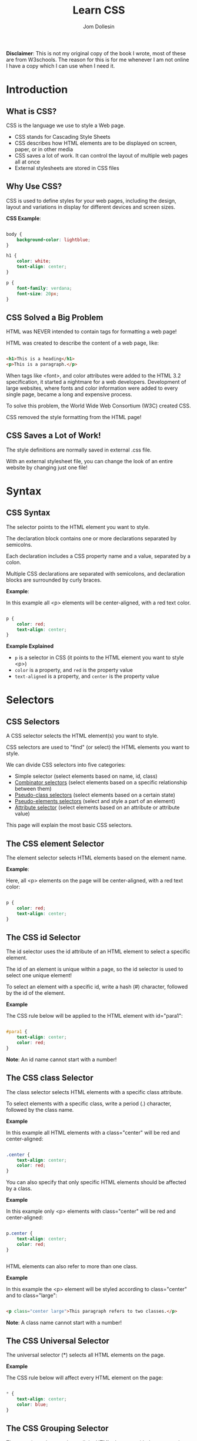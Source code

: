 #+title: Learn CSS
#+author: Jom Dollesin

*Disclaimer*: This is not my original copy of the book I wrote, most of these are from W3schools. The reason for this is for me whenever I am not online I have a copy which I can use when I need it.

* Introduction
** What is CSS?

CSS is the language we use to style a Web page.

- CSS stands for Cascading Style Sheets
- CSS describes how HTML elements are to be displayed on screen, paper, or in other media
- CSS saves a lot of work. It can control the layout of multiple web pages all at once
- External stylesheets are stored in CSS files

** Why Use CSS?

CSS is used to define styles for your web pages, including the design, layout and variations in display for different devices and screen sizes.

*CSS Example*:
#+begin_src css

  body {
      background-color: lightblue;
  }

  h1 {
      color: white;
      text-align: center;
  }

  p {
      font-family: verdana;
      font-size: 20px;
  }

#+end_src

** CSS Solved a Big Problem

HTML was NEVER intended to contain tags for formatting a web page!

HTML was created to describe the content of a web page, like:

#+begin_src html

  <h1>This is a heading</h1>
  <p>This is a paragraph.</p>

#+end_src

When tags like <font>, and color attributes were added to the HTML 3.2 specification, it started a nightmare for a web developers. Development of large websites, where fonts and color information were added to every single page, became a long and expensive process.

To solve this problem, the World Wide Web Consortium (W3C) created CSS.

CSS removed the style formatting from the HTML page!

** CSS Saves a Lot of Work!

The style definitions are normally saved in external .css file.

With an external stylesheet file, you can change the look of an entire website by changing just one file!

* Syntax
** CSS Syntax

[[file:~/OrgBook/pictures/img_selector.gif]]

The selector points to the HTML element you want to style.

The declaration block contains one or more declarations separated by semicolns.

Each declaration includes a CSS property name and a value, separated by a colon.

Multiple CSS declarations are separated with semicolons, and declaration blocks are surrounded by curly braces.

*Example*:

In this example all <p> elements will be center-aligned, with a red text color.

#+begin_src css

  p {
      color: red;
      text-align: center;
  }

#+end_src

*Example Explained*

- =p= is a selector in CSS (it points to the HTML element you want to style <p>)
- =color= is a property, and =red= is the property value
- =text-aligned= is a property, and =center= is the property value

* Selectors
** CSS Selectors

A CSS selector selects the HTML element(s) you want to style.

CSS selectors are used to "find" (or select) the HTML elements you want to style.

We can divide CSS selectors into five categories:

- Simple selector (select elements based on name, id, class)
- _Combinator selectors_ (select elements based on a specific relationship between them)
- _Pseudo-class selectors_ (select elements based on a certain state)
- _Pseudo-elements selectors_ (select and style a part of an element)
- _Attribute selector_ (select elements based on an attribute or attribute value)

This page will explain the most basic CSS selectors.

** The CSS element Selector

The element selector selects HTML elements based on the element name.

*Example*:

Here, all <p> elements on the page will be center-aligned, with a red text color:

#+begin_src css

  p {
      color: red;
      text-align: center;
  }

#+end_src

** The CSS id Selector

The id selector uses the id attribute of an HTML element to select a specific element.

The id of an element is unique within a page, so the id selector is used to select one unique element!

To select an element with a specific id, write a hash (#) character, followed by the id of the element.

*Example*

The CSS rule below will be applied to the HTML element with id="para1":

#+begin_src css

  #para1 {
      text-align: center;
      color: red;
  }

#+end_src

*Note*: An id name cannot start with a number!

** The CSS class Selector

The class selector selects HTML elements with a specific class attribute.

To select elements with a specific class, write a period (.) character, followed by the class name.

*Example*

In this example all HTML elements with a class="center" will be red and center-aligned:

#+begin_src css

  .center {
      text-align: center;
      color: red;
  }

#+end_src

You can also specify that only specific HTML elements should be affected by a class.

*Example*

In this example only <p> elements with class="center" will be red and center-aligned:

#+begin_src css

  p.center {
      text-align: center;
      color: red;
  }


#+end_src

HTML elements can also refer to more than one class.

*Example*

In this example the <p> element will be styled according to class="center" and to class="large":

#+begin_src html

  <p class="center large">This paragraph refers to two classes.</p>

#+end_src

*Note*: A class name cannot start with a number!

** The CSS Universal Selector

The universal selector (*) selects all HTML elements on the page.

*Example*

The CSS rule below will affect every HTML element on the page:

#+begin_src css

  * {
      text-align: center;
      color: blue;
  }

#+end_src

** The CSS Grouping Selector

The grouping selector selects all the HTML elements with the same style definitions.

Look at the following CSS code (the h1, h2, and p elements have the same style definitions).

#+begin_src css

  h1 {
      text-align: center;
      color: red;
  }

  h2 {
      text-align: center;
      color: red;
  }

  p {
    text-align: center;
    color: red;
  }

#+end_src

It will be better to group the selectors, to minimize the code.

To group selectors, separate each selector with a comma.

*Example*

In this example we have grouped the selectors from the code above:

#+begin_src css

  h1, h2, p {
      text-align: center;
      color: red;
  }

#+end_src

* How To Add CSS
** Three Ways to Insert CSS

When a browser reads a style sheet, it will format the HTML document according to the information in the style sheet.

There are three ways of inserting a style sheet:

- External CSS
- Internal CSS
- Inline CSS

** External CSS

With an external style sheet, you can change the look of an entire website by changing just one file!

Each HTML page must include a reference to the external style sheet file inside the <link> element, inside the head section.

*Example*

External styles are defined within the <link> element, inside the <head> section of an HTML page:

#+begin_src html

  <!DOCTYPE html>
  <html>
    <head>
      <link rel="stylesheet" href="style.css" />
    </head>
    <body>

      <h1>This is a heading</h1>
      <p>This is a paragraph.</p>

    </body>
  </html>

#+end_src

An external style sheet can be written in any text editor, and must be saved with a .css extension.

The external .css file should not contain any HTML tags.

Here is how the "style.css" file looks:

*style.css*
#+begin_src css

  body {
      background-color: lightblue;
  }

  h1 {
      color: navy;
      margin-left: 20px;
  }

#+end_src

*Note*: Do not add a space between the property value and the unit:

- Incorrect (space): =margin-left: 20 px;=
- Correct (nospace): =margin-left: 20px;=

** Internal CSS

An internal style sheet may be used if one single HTML page has a unique style.

The internal style is defined inside the <style> element, inside the head section.

*Example*

Internal styles are defined within the <style> element, inside the <head> section of an HTML page:

#+begin_src html

  <!DOCTYPE html>
  <html>
    <head>
      <style>
        body {
          background-color: linen;
        }

        h1 {
          color: maroon;
          margin-left: 40px;
        }
      </style>
    </head>
    <body>
      <h1>This is a heading</h1>
      <p>This is a paragraph.</p>
    </body>
  </html>

#+end_src

** Inline CSS

An inline style may be used to apply a unique style for a single element.

To use inline styles, add the style attribute to the relevant element. The style attribute can contain any CSS property.

*Example*

Inline styles are defined within the "style" attribute of the relevant element:

#+begin_src html

  <!DOCTYPE html>
  <html>
    <body>
      <h1 style="color:blue;text-align:center;">This is a heading</h1>
      <p style="color:red;">This is a paragraph.</p>
    </body>
  </html>

#+end_src

*Tip*: An inline style loses many of the advantages of a style sheet (by mixing content with presentation). Use this method sparingly.

** Multiple Style Sheets

If some properties have been defined for the same selector (element) in different style sheets, the value from the last read style sheet will be used.

Assume that an *external style sheet* has the following style for the <h1> element:
#+begin_src css

  h1 {
      color: navy;
  }

#+end_src

Then, assume that an *internal style sheet* also has the following style for the <h1> element:
#+begin_src css

  h1 {
      color: orange;
  }

#+end_src

*Example*

If the internal style is defined *after* the link to the external style sheet, the <h1> elements will be "orange".

#+begin_src html

  <head>
    <link rel="stylesheet" type="text/css" href="style.css">
    <style>
      h1 {
        color: orange;
      }
    </style>
  </head>

#+end_src

*Example*

However, if the internal style is designed *before* the link to the external style sheet, the <h1> elements will be "navy":

#+begin_src html

  <head>
    <style>
      h1 {
        color: orange;
      }
    </style>
    <link rel="stylesheet" type="text/css" href="style.css">
  </head>

#+end_src

** Cascading Order

What style will be used when there is more than one style specified for an HTML element?

All the styles in a page will "cascade" into a new "virtual" style sheet by the following rules, where number one has the highest priority:

1. Inline style (inside an HTML element)
2. External and internal style sheets (in the head section)
3. Browser default

So, an inline style has the highest priority, and will override external and internal styles and browser defaults.
* Comments
** CSS Comments

CSS comments are not displayed in the browser, but they can help document your source code.

Comments are used to explaine the code, and may help when you edit the source code at a later date.

Comments are ignored by browsers.

A CSS comment is placed inside the =<style>= element, and starts with the =/*= and ends with =*/=:

*Example*
#+begin_src css

  /* This is a single-line comment */
  p {
      color: red;
  }

#+end_src

You can add comments wherever you want in the code:

*Example*
#+begin_src css

  p {
      color: red; /* Set text color to red */
  }

#+end_src

Comments can also span multiple lines:

*Example*:
#+begin_src css

  /* This is
  a multiple-line
  comment */

  p {
      color: red;
  }

#+end_src

** HTML and CSS Comments

From the HTML tutorial, you learned that you can add comments to your HTML source by using the =<!--...-->= syntax.

In the following example, we use a combination of HTML and CSS comments:

*Example*:
#+begin_src html

  <!DOCTYPE html>
  <html>
    <head>
      <style>
        p {
          color: red; /* Set text color to red */
        }
      </style>
    </head>
    <body>
      <h2>My Heading</h2>

      <!-- These paragraphs will be red -->
      <p>Hello World!</p>
      <p>This paragraph is styled with CSS.</p>
      <p>CSS comments are not shown in the output.</p>
    </body>
  </html>

#+end_src

* Color
** CSS Color Names

In CSS, a color can be specified by using a predefined color name:

[[file:~/OrgBook/pictures/color_names.png]]

** CSS Background Color

You can set the background color for HTML elements:

*Example*:
#+begin_src html

  <h1 style="background-color:DodgerBlue;">Hello World</h1>
  <p style="background-color:Tomato;">Lorem ipsum...</p>

#+end_src

** CSS Text Color

You can set the color of text:

*Example*:
#+begin_src html

  <h1 style="color:Tomato;">Hello World</h1>
  <p style="color:DodgerBlue;">Lorem ipsum...</p>
  <p style="color:MediumSeaGreen;">Ut wisi enim...</p>

#+end_src

** CSS Border Color

You can set the color of borders:

*Example*:
#+begin_src html

  <h1 style="border:2px solid Tomato;">Hello World</h1>
  <h1 style="border:2px solid DodgerBlue;">Hello World</h1>
  <h1 style="border:2px solid Violet;">Hello World</h1>

#+end_src

** CSS Color Values

In CSS, colors can also be specified using RGB values, HEX values, HSL values, RGBA values, and HSLA values:

Same as color name "Tomato":
#+begin_src css

  color: rgb(255, 99, 71);
  color: #ff6347;
  color: hsl(9, 100%, 64%);

#+end_src

Same as color name "Tomato", but 50% transparent:
#+begin_src css

  color: rgba(255, 99, 71, 0.5);
  color: hsla(9, 100%, 64%, 0.5);

#+end_src

* Background Color
** CSS background-color

[[file:~/OrgBook/pictures/background.png]]

The =background-color= property specifies the background color of an element.

*Example*:

The background color of a page is set like this:

#+begin_src css

  body {
      background-color: lightblue;
  }

#+end_src

With CSS, a color is most often specified by:

- a valid color name - like "red"
- a HEX value - like "#ff0000"
- a RGB value - like "rgb(255,0,0)"

** Other Elements

You can set the background color for any HTML elements:

*Example*:

Here, the <h1>, <p>, and <div> elements will have different background colors:

#+begin_src css

  h1 {
      background-color: green;
  }

  div {
      background-color: lightblue;
  }

  p {
      background-color: yellow;
  }

#+end_src

** Opacity/Transparency

The =opacity= property specifies the opacity/transparency of an element. It can take a value from 0.0 - 1.0. The lower value, the more transparent:

[[file:~/OrgBook/pictures/opacity.png]]

*Example*:
#+begin_src css

  div {
      background-color: green;
      opacity: 0.3;
  }

#+end_src

*Note*: When using the =opacity= property to add transperency to the background of an element, all of its child elements inherit the same transparency. This can make the text inside a fully transparent element hard to read.

** Transparency using RGBA

If you do not want to apply opacity to child elements, like in our example above, use *RGBA* color values. The following example sets the opacity for the background color and not the text:

[[file:~/OrgBook/pictures/transparency.png]]

You learned from the Colors Chapter, that you can use RGB as a color value. In addition to RGB, you can use RGB color value with an *alpha* channel (RGBA) - which specifies the opacity for a color.

RGBA color value is specified with: rgba(red, green, blue, /alpha/). The /alpha/ parameter is a number between 0.0 (fully transparent) and 1.0 (fully opaque).

*Example*:
#+begin_src css

  div {
      background: rgba(0, 128, 0, 0.3); /* Green background with 30% opacity */
  }

#+end_src

* Background Image
** CSS background-image

The =background-image= property specifies an image to use as the background of an element.

By default, the image is repeated so it covers the entire element.

*Example*:

Set the background image for a page:
#+begin_src css

  body {
      background-image: url('paper.gif');
  }

#+end_src

*Example*:

This example shows a *bad combination* of text and background image. The text is hardly readable:
#+begin_src css

  body {
      background-image: url('bgdesert.jpg');
  }

#+end_src

*Note*: When using a background image, use an image that does not disturb the text.

The background image can also be set for specific elements, like the <p> element:

*Example*:
#+begin_src css

  p {
      background-image: url('paper.gif');
  }

#+end_src

* Background Repeat
** CSS background-repeat

By default, the =background-image= property repeats an image both horizontally and vertically.

Some images should be repeated only horizontally or vertically, or they will look strange, like this:

*Example*:
#+begin_src css

  body {
      background-image: url('gradient_bg.png');
  }

#+end_src

If the image above is repeated only horizontally (=background-repeat: repeat-x;=), the background will look better:

*Example*:
#+begin_src css

  body {
      background-image: url('gradient_bg.png');
      background-repeat: repeat-x;
  }

#+end_src

*Tip*: To repeat an image vertically, set =background-repeat: repeat-y;=

** CSS background-repeat: no-repeat

Showing the background image only once is also specified by the =background-repeat= property:

*Example*:

Show the background image only once:
#+begin_src css

  body {
      background-image: url('img_tree.png');
      background-repeat: no-repeat;
  }

#+end_src

In the example above, the background image is placed in the same place as the text. We want to change the position of the image, so that it does not disturb the text too much.

** CSS background-position

The =background-position= property is used to specify the position of the background image.

*Example*

Position the background image in the top-right corner.
#+begin_src css

  body {
      background-image: url('img_tree.png');
      background-repeat: no-repeat;
      background-position: right top;
  }

#+end_src

* Background Attachment
** CSS background-attachment

The =background-attachment= property specifies whether the background image should scroll or be fixed (will not scroll with the rest of the page):

*Example*

Specify that the background image should be fixed:
#+begin_src css

  body {
      background-image: url('img_tree.png');
      background-repeat: no-repeat;
      background-position: right top;
      background-attachment: fixed;
  }

#+end_src

*Example*

Specify that the background image should scroll with the rest of the page:
#+begin_src css

  body {
      background-image: url('img_tree.png');
      background-repeat: no-repeat;
      background-position: right top;
      background-attachment: scroll;
  }

#+end_src

* Background Shorthand
** CSS background - Shorthand property

To shorten the code, it is also possible to specify all the background properties in one single property. This is called a shorthand property.

Instead of writing:
#+begin_src css

  body {
      background-color: #ffffff;
      background-image: url('img_tree.png');
      background-repeat: no-repeat;
      background-position: right top;
  }

#+end_src

You can use the shorthand property =background=:

#+begin_src css

  body {
      background: #ffffff url('img_tree.png') no-repeat right top;
  }

#+end_src

When using the shorthand property the order of the property value is:

- =background-color=
- =background-image=
- =background-repeat=
- =background-attachment=
- =background-position=

It does not matter if one of the property values is missing, as long as the other ones are in this order. Note that we do not use the background-attachment property in the examples above, as it does not have a value.

* Borders
** CSS Border Style

The CSS border properties allow you to specify the style, width, and color of an element's border.

[[file:~/OrgBook/pictures/borders.png]]

The =border-style= property specifies what kind of border to display.

The following values are allowed:

- =dotted= - Defines a dotted border
- =dashed= - Defines a dashed border
- =solid= - Defines a solid border
- =double= - Defines a double border
- =groove= - Defines a 3D grooved border. The effect depends on the border-color value
- =ridge= - Defines a 3D ridged border. The effect depends on the border-color value
- =inset= - Defines a 3D inset border. The effect depends on the border-color value
- =outset= - Defines a 3D outset border. The effect depends on the border-color value
- =none= - Defines no border
- =hidden= - Defines a hidden border

The =border-style= property can have from one to four values (for the top border, right border, bottom border, and the left border).

*Example*

Demonstration of the different border styles:
#+begin_src css

  p.dotted {border-style: dotted;}
  p.dashed {border-style: dashed;}
  p.solid {border-style: solid;}
  p.double {border-style: double;}
  p.groove {border-style: groove;}
  p.ridge {border-style: ridge;}
  p.inset {border-style: inset;}
  p.outset {border-style: outset;}
  p.none {border-style: none;}
  p.hidden {border-style: hidden;}
  p.mix {border-style: dotted dashed solid double;}

#+end_src

[[file:~/OrgBook/pictures/border-style.png]]

* Border Width
** CSS Border Width

The =border-width= property specifies the width of the four borders.

The width can be set as a specific size (in px, pt, cm, em, etc) or by using one of the three pre-defined values: thin, medium, or thick:

*Example*

Demonstration of the different border widths:
#+begin_src css

  p.one {
      border-style: solid;
      border-width: 5px;
  }

  p.two {
      border-style: solid;
      border-width: medium;
  }

  p.three {
      border-style: dotted;
      border-width: 2px;
  }

  p.four {
      border-style: dotted;
      border-width: thick;
  }

#+end_src

[[file:~/OrgBook/pictures/border-widths.png]]

** Specific Side Widths

The =border-width= property can have from one to four values (for the top border, right border, bottom border, and the left border):

*Example*
#+begin_src css

  p.one {
      border-style: solid;
      border-width: 5px 20px; /* 5px top and bottom, 20px on the sides */
  }

  p.two {
      border-style: solid;
      border-width: 20px 5px; /* 20px top and bottom, 5px on the sides */
  }

  p.three {
      border-style: solid;
      border-width: 25px 10px 4px 35px; /* 25px top, 10px right 4px bottom and 35px left */
  }

#+end_src

* Border Color
** CSS Border Color

The =border-color= property is used to set the color of the four borders.

The color can be set by:

- name - specify a color name, like "red"
- HEX - specify a HEX value, like "#ff0000"
- RGB - specify a RGB value, like "rgb(255,0,0)"
- HSL - specify a HSL value, like "hsl(0, 100%, 50%)"
- transparent

*Note* If =border-color= is not set, it inherits the color of the element.

*Example*

Demonstration of the different border colors:
#+begin_src css

  p.one {
      border-style: solid;
      border-color: red;
  }

  p.two {
      border-style: solid;
      border-color: green;
  }

  p.three {
      border-style: dotted;
      border-color: blue;
  }

#+end_src

** Specific Side Colors

The =border-color= property can have from one to four values (for the top border, right border, bottom border, and the left border).

*Example*
#+begin_src css

  p.one {
      border-style: solid;
      border-color: red green blue yellow; /* red top, green right, blue bottom, and yellow left */
  }

#+end_src

** HEX Values

The color of the border can also be specified using a hexadecimal value (HEX):

*Example*
#+begin_src css

  p.one {
      border-style: solid;
      border-color: #ff0000; /* red */
  }

#+end_src

** RGB Values

Or by using RGB values:

*Example*:
#+begin_src css

  p.one {
      border-style: solid;
      border-color: rgb(255, 0, 0); /* red */
  }

#+end_src

** HSL Values

You can also use HSL values:

*Example*:
#+begin_src css

  p.one {
      border-style: solid;
      border-color: hsl(0, 100%, 50%); /* red */
  }

#+end_src

* Border Sides
** CSS Border - Individual Sides

From the examples on the previous pages, you have seen that it is possible to specify a different border for each side.

In CSS, there are also properties for specifying each of the borders (top, right, bottom, and left):

*Example*:
#+begin_src css

  p {
      border-top-style: dotted;
      border-right-style: solid;
      border-bottom-style: dotted;
      border-left-style: solid;
  }

#+end_src

The example above gives the same result as this:
#+begin_src css

  p {
      border-style: dotted solid;
  }

#+end_src

So, here is how it works:

If the =border-style= property has four values:

- *border-style: dotted solid double dashed;*
  + top border is dotted
  + right border is solid
  + bottom border is double
  + left border is dashed

If the =border-style= property has three values:

- *border-style: dotted solid double;*
  + top border is dotted
  + right and left borders are solid
  + bottom border is double

If the =border-style= property has two values:

- *border-style: dotted solid;*
  - top and bottom borders are dotted
  - right and left borders are solid

If the =border-style= property has one value:

- *border-style: dotted;*
  + all four borders are dotted

*Example*
#+begin_src css

  /* Four values */
  p {
      border-style: dotted solid double dashed;
  }

  /* Three values */
  p {
      border-style: dotted solid double;
  }

  /* Two values */
  p {
      border-style: dotted solid;
  }

  /* One value */
  p {
      border-style: dotted;
  }

#+end_src

The =border-style= property is used in the example above, However, it also works with =border-width= and =border-color=.

* Border Shorthand
** CSS Border - Shorthand Property

Like you saw in the previous page, there are many properties to consider when dealing with borders.

To shorten the code, it is also possible to specify all the individual border properties in one property.

The =border= property is a shorthand property for the following individual border properties:

- =border-width=
- =border-style= (required)
- =border-color=

*Example*
#+begin_src css

  p {
      border: 5px solid red;
  }

#+end_src

You can also specify all the individual border properties for just one side:

*Left Border*
#+begin_src css

  p {
      border-left: 6px solid red;
  }

#+end_src

*Bottom Border*
#+begin_src css

  p {
      border-bottom: 6px solid red;
  }

#+end_src

* Rounded Borders
** CSS Rounded Borders

The =border-radius= property is used to add rounded borders to an element:

*Example*
#+begin_src css

  p {
      border: 2px solid red;
      border-radius: 5px;
  }

#+end_src

* Margin
** CSS Margins

Margins are used to create space around elements, outside of any defined borders.

The CSS =margin= properties are used to create space around elements, outside of any defined borders.

With CSS, you have full control over the margins. There are properties for setting the margin for each side of an element (top, right, bottom, and left).

** Margin - Individual Sides

CSS has properties for specifying the margin for each side of an element:

- =margin-top=
- =margin-right=
- =margin-bottom=
- =margin-left=

All the margin properties can have the following values:

- auto - the browser calculates the margin
- /length/ - specifies a margin in px, pt, cm, etc.
- /%/ - specifies a margin in % of the width of the containing element
- inherit - specifies that the margin should be inherited from the parent element

*Tip*: Negative values are allowed.

*Example*

Set different margins for all four sides of a <p> element
#+begin_src css

  p {
      margin-top: 100px;
      margin-bottom: 100px;
      margin-right: 150px;
      margin-left: 80px;
  }

#+end_src

** Margin - Shorthand Property

To shorten the code, it is possible to specify all the margin properties in one property.

The =margin= property is a shorthand property for the following individual margin properties.

- =margin-top=
- =margin-right=
- =margin-bottom=
- =margin-left=

So, here is how it works:

If the =margin= property has four values:

- *margin: 25px 50px 75px 100px;*
  + top margin is 25px
  + right margin is 50px
  + bottom margin is 75px
  + left margin is 100px

*Example*

Use the margin shorthand property with four values:
#+begin_src css

  p {
      margin: 25px 50px 75px 100px;
  }

#+end_src

If the =margin= property has three values:

- *margin: 25px 50px 75px;*
  + top margin is 25px
  + right and left margins are 50px
  + bottom margin is 75px

*Example*

Use the margin shorthand property with three values:
#+begin_src css

  p {
      margin: 25px 50px 75px;
  }

#+end_src

If the =margin= property has two values:

- *margin: 25px 50px;*
  + top and bottom margins are 25px
  + right and left margins are 50px

*Example*

Use the margin shorthand property with two values:
#+begin_src css

  p {
      margin: 25px 50px;
  }

#+end_src

If the =margin= property has one value:

- *margin: 25px;*
  + all four margins are 25px;

*Example*

Use the margin shorthand property with one value:
#+begin_src css

  p {
      margin: 25px;
  }

#+end_src

** The auto Value

You can set the margin property to =auto= to horizontally center the element within its container.

The element will then take up the specified width, and the remaining space will be split equally between the left and right margins.

*Example*

Use margin: auto:
#+begin_src css

  div {
      width: 300px;
      margin: auto;
      border: 1px solid red;
  }

#+end_src

** The inherit Value

This example lets the left margin of the <p class="ex1"> element be inherited from the parent element (<div>):

*Example*:

Use of the inherit value:
#+begin_src css

  div {
      border: 1px solid red;
      margin-left: 100px;
  }

  p.ex1 {
      margin-left: inherit;
  }

#+end_src

** All CSS Margin Properties

| *Property*      | *Description*                                       |
|---------------+---------------------------------------------------|
| _margin_        | Sets all the margin properties in one declaration |
| _margin-bottom_ | Sets the bottom margin of an element              |
| _margin-left_   | Sets the left margin of an element                |
| _margin-right_  | Sets the right margin of an element               |
| _margin-top_    | Sets the top margin of an element                 |

** Margin Collapse

Top and bottom margins of elements are sometimes collapse into a single margin that is equal to the largest of the two margins.

This does not happen on left and right margins! Only top and bottom margins!

Look at the following example:

*Example*

Demonstration of margin collapse:
#+begin_src css

  h1 {
      margin: 0 0 50px 0;
  }

  h2 {
      margin: 20px 0 0 0;
  }

#+end_src

In the example above, the <h1> element has a bottom margin of 50px and the <h2> element has a top margin set to 20px.

Common sense would seem to suggest that the vertical margin between the <h1> and the <h2> would be a total of 70px (50px + 20px). But due to margin collapse, the actual margin ends up being 50px.

* Padding
** CSS Padding

Padding is used to create space around an element's content, inside of any defined borders.

The CSS =padding= properties are used to generate space around an element's content, inside of any defined borders.

With CSS, you have full control over the padding. There are properties for setting the padding for each side of an element (top, right, bottom, and left).

** Padding - Individual Sides

CSS has properties for specifying the padding for each side of an element:

- =padding-top=
- =padding-right=
- =padding-bottom=
- =padding-left=

All the padding properties can have the following values:

- /length/ - specifies a padding in px, pt, cm, etc.
- /%/ - specifies a padding in % of the width of the containing element
- inherit - specifies that the padding should be inherited from the parent element

*Note*: Negative values are not allowed.

*Example*

Set different padding for all four sides of a <div> element:
#+begin_src css

  div {
      padding-top: 50px;
      padding-right: 30px;
      padding-bottom: 50px;
      padding-left: 80px;
  }

#+end_src

** Padding - Shorthand Property

To shorten the code, it is possible to specify all the padding properties in one property.

The =padding= property is a shorthand property for the following individual padding properties:

- =padding-top=
- =padding-right=
- =padding-bottom=
- =padding-left=

So, here is how it works:

If the =padding= property has four values:

- *padding: 25px 50px 75px 100px;*
  + top padding is 25px
  + right padding is 50px
  + bottom padding is 75px
  + left padding is 100px

*Example*

Use the padding shorthand property with four values:
#+begin_src css

  div {
      padding: 25px 50px 75px 100px;
  }

#+end_src

If the =padding= property has three values:

- *padding: 25px 50px 75px;*
  + top padding is 25px
  + right and left paddings are 50px
  + bottom padding is 75px

*Example*

Use the padding shorthand property with three values:
#+begin_src css

  div {
      padding: 25px 50px 75px;
  }

#+end_src

If the =padding= property has two values:

- *padding: 25px 50px*
  + top and bottom paddings are 25px
  + right and left paddings are 50px

*Example*

Use the padding shorthand property with two values:
#+begin_src css

  div {
      padding: 25px 50px;
  }

#+end_src

If the =padding= property has one value:

- *padding: 25px;*
  + all four paddings are 25px

*Example*

Use the padding shorthand property with one value:
#+begin_src css

  div {
      padding: 25px;
  }

#+end_src

** Padding and Element Width

The CSS =width= property specifies the width of the element's content area. The content area is the portion inside the padding, border, and margin of an element (_the box model_).

So, if an element has a specified width, the padding added to that element will be added to the total width of the element, This is often an undesirable result.

*Example*

Here, the <div> element is given a width of 300px. However, the actual width of the <div> element will be 350px (300px + 25px of left padding + 25px of right padding):
#+begin_src css

  div {
      width: 300px;
      padding: 25px;
  }

#+end_src

To keep the width at 300px, no matter the amount of padding, you can use the =box-sizing= property. This causes the element to maintain its actual width; if you increase the padding, the available content space will decrease.

*Example*

Use the box-sizing property to keep the width at 300px, no matter the amount of padding:
#+begin_src css

  div {
      width: 300px;
      padding: 25px;
      box-sizing: border-box;
  }

#+end_src

* Height/Width
** CSS Height, Width and Max-width

The CSS =height= and =width= properties are used to set the height and width of an element.

The CSS =max-width= property is used to set the maximum width of an element.

** CSS Setting height and width

The =height= and =width= properties are used to set the height and width of an element.

The height and width properties do not include padding, borders, or margins. It sets the height/width of the area inside the padding, border, and margin of the elements.

** CSS height and width Values

The =height= and =width= properties may have the following values:

- =auto= - This is default. The browser calculates the height and width
- =length= - Defines the height/width in px, cm etc.
- =%= - Defines the height/width in percent of the containing block
- =initial= - Sets the height/width to its default value
- =inherit= - The height/width will be inherited from its parent value

** CSS height and width Examples

[[file:~/OrgBook/pictures/height-width.png]]

*Example*

Set the height and width of a <div> element:
#+begin_src css

  div {
      height: 200px;
      width: 50%;
      background-color: powderblue;
  }

#+end_src

[[file:~/OrgBook/pictures/height-width2.png]]

*Example*

Set the height and width of another <div> element:
#+begin_src css

  div {
      height: 100px;
      width: 500px;
      background-color: powderblue;
  }

#+end_src

*Note*: Remember that the =height= and =width= properties do not include padding, borders, or margins! They set the height/width of the area inside the padding, border, and margin of the element!

** Setting max-width

The =max-width= property is used to set the maximum width of an element.

The =max-width= can be specified in /length/ values, like px, cm, etc., or in percent (%) of the containing block, or set to none (this is default). Means that there is no maximum width).

The problem with the =<div>= above occurs when the browser window is smaller than the width of the element (500px). The browser then adds a horizontal scrollbar to the page.

Using =max-width= instead, in this situation, will improve the browser's handling of small windows.

*Tip*: Drag the browser window to samller than 500px wide, to see the difference between the two divs!

[[file:~/OrgBook/pictures/height-width3.png]]

*Note*: If you for some reason use both the =width= property and the =max-width= property on the same element, and the value of the =width= property is larger than the =max-width= property; the =max-width= property will be used (and the =width= property will be ignored).

*Example*

This <div> element has a height of 100 pixels and a max-width of 500 pixels:
#+begin_src css

  div {
      max-width: 500px;
      height: 100px;
      background-color: powderblue;
  }

#+end_src

* Box Model
** The CSS Box Model

In CSS, the term "box model" is used when talking about design and layout.

The CSS box model is essentially a box that wraps around every HTML element. It consists of: margins, borders, padding, and the actual content. The image below illustrates the box model

[[file:~/OrgBook/pictures/box-model.png]]

Explanation of the different parts:

- *Content* - The content of the box, where text and images appear
- *Padding* - Clears an area around the content. The padding is transparent
- *Border* - A border that goes around the padding and content
- *Margin* - Clears an area outside the border. The margin is transparent

The box model allows us to add a border around elements, and to define space between elements.

*Example*

Demonstration of the box model:
#+begin_src css

  div {
      width: 300px;
      border: 15px solid green;
      padding: 50px;
      margin: 20px;
  }

#+end_src

** Width and Height of an Element

In order to set the width and height of an element correctly in all browsers, you need to know how the box model works.

*Important*: When you set the width and height properties of an element with CSS, you just set the width and height of the *content area*. To calculate the full size of an element, you must also add padding, borders, and margins.

*Example*

The <div> element will have a total width of 350px:
#+begin_src css

  div {
      width: 320px;
      padding: 10px;
      border: 5px solid gray;
      margin: 0;
  }

#+end_src

Here is the calculation:
| 320px(width)                  |
| + 20px (left + right padding) |
| + 10px (left + right border)  |
| + 0px (left + right margin)   |
| *= 350px*                       |

The total width of an element should be calculated like this:

Total element width = width + left padding + right padding + left border + right border + left margin + right margin

The total height of an element should be calculated like this:

Total element height = height + top padding + bottom padding + top border + bottom border + top margin + bottom margin

* Outline
** CSS Outline

An outline is a line that is drawn around elements, OUTSIDE the borders, to make the element "stand out".

[[file:~/OrgBook/pictures/outline.png]]

CSS has the following outline properties:

- =outline-style=
- =outline-color=
- =outline-width=
- =outline-offset=
- =outline=

*Note*: Outline differs from _borders_! Unline border, the outline is drawn outside the element's border, and may overlap other content. Also, the outline is NOT a part of the element's dimensions; the element's total width and height is not affected by the width of the outline.

** CSS Outline Style

The =outline-style= property specifies the style of the outline, and can have one of the following values:

- =dotted= - Defines a dotted outline
- =dashed= - Defines a dashed outline
- =solid= - Defines a solid outline
- =double= - Defines a double outline
- =groove= - Defines a 3D grooved outline
- =ridge= - Defines a 3D ridged outline
- =inset= - Defines a 3D inset outline
- =outset= - Defines a 3D outset outline
- =none= - Defines no outline
- =hidded= - Defines a hidden outline

The following example shows the different =outline-style= values:

*Example*

Demonstration of the different outline styles:
#+begin_src css

  p.dotted {outline-style: dotted}
  p.dashed {outline-style: dashed}
  p.solid {outline-style: solid}
  p.double {outline-style: double}
  p.groove {outline-style: groove}
  p.ridge {outline-style: ridge}
  p.inset {outline-style: inset}
  p.outset {outline-style: outset}

#+end_src

* Outline Width
** CSS Outline Width

The =outline-width= property specifies the width of the outline, and can have one of the following values:

- thin (typically 1px)
- medium (typically 3px)
- thick (typically 5px)
- A specific size (in px, pt, cm, em, etc)

*Example*
#+begin_src css

  p.ex1 {
      border: 1px solid black;
      outline-style: solid;
      outline-color: red;
      outline-width: thin;
  }

  p.ex2 {
      border: 1px solid black;
      outline-style: solid;
      outline-color: red;
      outline-width: medium;
  }

  p.ex1 {
    border: 1px solid black;
    outline-style: solid;
    outline-color: red;
    outline-width: thick;
  }

  p.ex1 {
    border: 1px solid black;
    outline-style: solid;
    outline-color: red;
    outline-width: 4px;
  }

#+end_src

* Outline Color
** CSS Outline Color

The =outline-color= property is used to set the color of the outline.

The color can be set by:

- name - specify a color name, like "red"
- HEX - specify a hex value, like "#ff0000"
- RGB - specify a RGB value, like "rgb(255, 0, 0)"
- HSL - specify a HSL value, like "hsl(0, 100%, 50%)"
- invert - performs a color inversion (which ensures that the outline is visible, regardless of color background)

The following example shows some different outlines with different colors. Also notice that these elements also have a thin black border inside the outline:

*Example*
#+begin_src css

  p.ex1 {
      border: 2px solid black;
      outline-style: solid;
      outline-color: red
  }

  p.ex2 {
      border: 2px solid black;
      outline-style: dotted;
      outline-color: red
  }

  p.ex3 {
      border: 2px solid black;
      outline-style: outset;
      outline-color: red
  }

#+end_src

** HEX Values

The outline color can also be specified using a hexadecimal value (HEX):

*Example*
#+begin_src css

  p.ex1 {
      outline-style: solid;
      outline-color: #ff0000; /* red */
  }

#+end_src

** RGB Values

Or by using RGB values:

*Example*
#+begin_src css

  p.ex1 {
      outline-style: solid;
      outline-color: rgb(255, 0, 0); /* red */
  }

#+end_src

** HSL Values

You can also use HSL values:

*Example*
#+begin_src css

  p.ex1 {
      outline-style: solid;
      outline-color: hsl(0, 100%, 50%); /* red */
  }

#+end_src

* Outline Shorthand
** CSS Outline - Shorthand property

The =outline= property is a shorthand property for setting the following individual outline properties:

- =outline-width=
- =outline-style= (required)
- =outline-color=

The =outline= property is specified as one, two, or three values from the list above. The order of the values does not matter.

The following example shows some outline specified with the shorthand =outline= property:

*Example*
#+begin_src css

  p.ex1 {outline: dashed;}
  p.ex2 {outline: dotted red;}
  p.ex3 {outline: 5px solid yellow;}
  p.ex4 {outline: thick ridge pink;}

#+end_src

* Outline Offset
** CSS Outline Offset

The =outline-offset= property adds space between an outline and the edge/border of an element. The space between an element and its outline is transparent.

The following example specifies an outline 15px outside the border edge:

*Example*
#+begin_src css

  p {
      margin: 30px;
      border: 1px solid black;
      outline: 1px solid red;
      outline-offset: 15px;
  }

#+end_src

The following example shows that the space between an element and its outline is transparent:

*Example*
#+begin_src css

  p {
      margin: 30px;
      background: yellow;
      border: 1px solid black;
      outline: 1px solid red;
      outline-offset: 15px;
  }

#+end_src

* Text
** Text Color

CSS has a lot of properties for formatting text.

[[file:~/OrgBook/pictures/text.png]]

The =color= property is used to set the color of the text. The color is specified by:

- a color name - like "red"
- a HEX value - like "#ff0000"
- a RGB value - like "rgb(255, 0, 0)"

The default text color for a page is defined in the body selector.

*Example*
#+begin_src css

  body {
      color: blue;
  }

  h1 {
      color: green
  }

#+end_src

** Text Color and Background Color

In this example, we define both the =background-color= property and the =color= property:

*Example*
#+begin_src css

  body {
      background-color: lightgrey;
      color: blue;
  }

  h1 {
      background-color: black;
      color: white;
  }

  div {
      background-color: blue;
      color: white;
  }

#+end_src

*Important*: High contrast is very important for people with vision problems. So, always ensure that the contrast between the text color and the text background color (or background image) is good!

* Text Alignment
** CSS Text Alignment and Text Direction

In this chapter you will learn about the following properties:

- =text-align=
- =text-align-last=
- =direction=
- =unicode-bidi=
- =vertical-align=

** Text Alignment

The =text-align= property is used to set the horizontal alignment of a text.

A text can be left or right aligned, centered, or justified.

The following example shows center aligned, and left and right aligned text (left alignment is default if text direction is left-to-right, and right alignment is default if text direction is right-to-left):

*Example*
#+begin_src css

  h1 {
      text-align: center;
  }

  h2 {
      text-align: left;
  }

  h3 {
      text-align: right;
  }

#+end_src

When the =text-align= property is set to "justify", each line stretched so that every line has equal width, and the left and right margins are straight (like in magazines and newspapers):

*Example*
#+begin_src css

  div  {
      text-align: justify;
  }

#+end_src

** Text Align Last

The =text-align-last= property specifies how to align the last line of a text.

*Example*

Align the last line of text in three <p> elements:
#+begin_src css

  p.a {
      text-align-last: right;
  }

  p.b {
      text-align-last: center;
  }

  p.c {
      text-align-last: justify;
  }

#+end_src

** Text Direction

The =direction= and =unicode-bidi= properties can be used to change the text direction of an element:

*Example*
#+begin_src css

  p {
      direction: rtl;
      unicode-bidi: bidi-override;
  }

#+end_src

** Verical Alignment

The =vertical-align= property sets the vertical alignment of an element.

*Example*

Set the vertical alignment of an image in a text:
#+begin_src css

  img.a {
      vertical-align: baseline;
  }

  img.b {
      vertical-align: text-top;
  }

  img.c {
      vertical-align: text-bottom;
  }

  img.d {
      vetical-align: sub;
  }

  img.e {
      vertical-align: super;
  }

#+end_src

* Text Decoration
** CSS Text Decoration

In this chapter you will learn about the following properties:

- =text-decoration-line=
- =text-decoration-color=
- =text-decoration-style=
- =text-decoration-thickness=
- =text-decoration=

** Add a Decoration Line to Text

The =text-decoration-line= property is used to add a decoration line to text.

*Tip*: You can combine more than one value, like overline and underline to display lines both over and under a text.

*Example*
#+begin_src css

  h1 {
      text-decoration-line: overline;
  }

  h2 {
      text-decoration-line: line-through;
  }

  h3 {
      text-decoration-line: underline;
  }

  p {
      text-decoration-line: overline underline;
  }

#+end_src

*Note*: It is not recommended to underline text that is not a link, as this often confuses the reader.

** Specify a Color for the Decoration Line

The =text-decoration-color= property is used to set the color of the decoration line.

*Example*
#+begin_src css

  h1 {
      text-decoration-line: overline;
      text-decoration-color: red;
  }

  h2 {
      text-decoration-line: line-through;
      text-decoration-color: blue;
  }

  h3 {
      text-decoration-line: underline;
      text-decoration-color: green;
  }

  p {
      text-decoration-line: overline underline;
      text-decoration-color: purple;
  }

#+end_src

** Specify a Style for the Decoration Line

The =text-decoration-style= property is used to set the style of the decoration line.

*Example*
#+begin_src css

  h1 {
      text-decoration-line: underline;
      text-decoration-style: solid;
  }

  h2 {
      text-decoration-line: underline;
      text-decoration-style: double;
  }

  h3 {
      text-decoration-line: underline;
      text-decoration-style: dotted;
  }

  p.ex1 {
      text-decoration-line: underline;
      text-decoration-style: dashed;
  }

  p.ex2 {
      text-decoration-line: underline;
      text-decoration-style: wavy;
  }

  p.ex3 {
      text-decoration-line: underline;
      text-decoration-color: red;
      text-decoration-style: wavy;
  }

#+end_src

** Specify the Thickness for the Decoration Line

The =text-decoration-thickness= property is used to set the thickness of the decoration line.

*Example*
#+begin_src css

  h1 {
      text-decoration-line: underline;
      text-decoration-thickness: auto;
  }

  h2 {
      text-decoration-line: underline;
      text-decoration-thickness: 5px;
  }

  h3 {
      text-decoration-line: underline;
      text-decoration-thickness: 25%;
  }

  p {
      text-decoration-line: underline;
      text-decoration-color: red;
      text-decoration-style: double;
      text-decoration-thickness: 5px;
  }

#+end_src

** The Shorthand Property

The =text-decoration= property is a shorthand property for:

- =text-decoration-line= (required)
- =text-decoration-color= (optional)
- =text-decoration-style= (optional)
- =text-decoration-thickness= (optional)

*Example*
#+begin_src css

  h1 {
      text-decoration: underline;
  }

  h2 {
      text-decoration: underline red;
  }

  h3 {
      text-decoration: underline red double;
  }

  p {
      text-decoration: underline red double 5px;
  }

#+end_src

** A Small Tip

All links in HTML are underlined by default. Sometimes you see that links are styled with no underline. The =text-decoration: none;= is used to remove the underline from links, like this:

*Example*
#+begin_src css

  a {
      text-decoration: none;
  }

#+end_src

* Text Transformation
** CSS Text Transformation

The =text-transform= property is used to specify uppercase and lowercase letters in a text.

It can be used to turn everything into uppercase or lowercase letters, or capitalize the first letter of each word;

*Example*
#+begin_src css

  p.uppercase {
      text-transform: uppercase;
  }

  p.lowercase {
      text-transform: lowercase;
  }

  p.capitalize {
      text-transform: capitalize;
  }

#+end_src

* Text Spacing
** CSS Text Indentation, Letter Spacing, Line Height, Word Spacing, and White Space

In this chapter you will learn about the following properties:

- =text-indent=
- =letter-spacing=
- =line-height=
- =word-spacing=
- =white-space=

** Text Indentation

The =text-indent= property is used to specify the indentation of the first ling of a text:

*Example*
#+begin_src css

  p {
      text-indent: 50px;
  }

#+end_src

** Letter Spacing

The =letter-spacing= property is used to specify the space between the characters in a text.

The following example demonstrates how to increase or decrease the space between characters:

*Example*
#+begin_src css

  h1 {
      letter-spacing: 5px;
  }

  h2 {
      letter-spacing: -2px;
  }

#+end_src

** Line Height

The =line-height= property is used to specify the space between lines:

*Example*
#+begin_src css

  p.small {
      line-height: 0.8;
  }

  p.big {
      line-height: 1.8;
  }

#+end_src

** Word Spacing

The =word-spacing= property is used to specify the space between the words in a text.

The following example demonstrates how to increase or decrease the space between words:

*Example*
#+begin_src css

  p.one {
      word-spacing: 10px;
  }

  p.two {
      word-spacing: -2px;
  }

#+end_src

** White Space

The =white-space= property specifies how white-space inside an element is handled.

This example demonstrates how to disable text wrapping inside an element:

*Example*
#+begin_src css

  p {
      white-space: nowrap;
  }

#+end_src

* Text Shadow
** CSS Text Shadow

The =text-shadow= property adds shadow to text.

In its simplest use, you only specify the horizontal shadow (2px) and the vertical shadow (2px):

*Example*
#+begin_src css

  h1 {
      text-shadow: 2px 2px;
  }

#+end_src

Next, add a color (red) to the shadow:

*Example*
#+begin_src css

  h1 {
      text-shadow: 2px 2px red;
  }

#+end_src

Then, add a blur effect (5px) to the shadow:

*Example*
#+begin_src css

  h1 {
      text-shadow: 2px 2px 5px red;
  }

#+end_src

** More Text Shadow Examples

*Example 1*

Text-shadow on a white text:
#+begin_src css

  h1 {
      color: white;
      text-shadow: 2px 2px 4px #000000;
  }

#+end_src

*Example 2*

Text-shadow with red neon glow:
#+begin_src css

  h1 {
      text-shadow: 0 0 3px #ff0000;
  }

#+end_src

*Example 3*

Text-shadow with red and blue neon glow:
#+begin_src css

  h1 {
      text-shadow: 0 0 3px #ff0000, 0 0 5px #0000ff;
  }

#+end_src

*Example 4*
#+begin_src css

  h1 {
      color: white;
      text-shadow: 1px 1px 2px black, 0 0 25px blue, 0 0 5px darkblue;
  }

#+end_src

* Fonts
** Font Selection is Important

Choosing the right font has a huge impact on how the readers experience a website.

The right font can create a strong identity for your brand.

Using a font that is easy to read is important. The font adds value to your text. It is also important to choose the correct color and text size for the font.

** Generic Font Families

In CSS there are five generic font families:

1. *Serif* fonts have a small stroke at the edges of each letter. They create a sense of fomality and elegance.

2. *Sans-serif* fonts have clean lines (no small strokes attached). They create a modern and minimalistic look.

3. *Monospace* fonts - here all the letters have the same fixed width. They create a mechanical look.

4. *Cursive* fonts imitate human handwriting.

5. *Fantasy* fonts are decorative/playful fonts.

All the different font names belong to one of the generic font families.

** Difference Between Serif and Sans-serif Fonts

[[file:~/OrgBook/pictures/fonts.png]]

*Note*: On computer screens, sans-serif fonts are considered easier to read than serif fonts.

** The CSS font-family Property

In CSS, we use the =font-family= property to specify the font of a text.

*Note*: If the font name is more than one word, it must be in quotation marks, like: "Times New Roman".

*Tip*: The =font-family= property should hold several font names as a "fallback" system, to ensure maximum compatibility between browsers/operating systems. Start with the font you want, and end with a generic family (to let the browser pick a similar font in the generic family, if no other fonts are available). The font names should be separated with comma.

*Example*

Specify some different fonts for three paragraphs:
#+begin_src css

  .p1 {
      font-family: "Times New Roman", Times, serif;
  }

  .p2 {
      font-family: Arial, Helvetica, sans-serif;
  }

  .p3 {
      font-family: "Lucida Console", "Courier New", monospace;
  }

#+end_src

* Font Web Safe
** What are Web Safe Fonts?

Web safe fonts are fonts that are universally installed across all browsers and devices.

** Fallback Fonts

However, there are no 100% completely web safe fonts. There is always a chance that a font is not found or is not installed properly.

Therefore, it is very important to always use fallback fonts.

This means that you should add a list of similar "backup fonts" in the =font-family= property. If the first font does not work, the browser will try the next one, and the next one, and so on. Always end the list with a generic font family name.

*Example*

Here, there are three font types: Tahoma, Verdana, and sans-serif. The second and third fonts are backups, in case the first one is not found.
#+begin_src css

  p {
      font-family: Tahoma, Verdana, sans-serif;
  }

#+end_src

** Best Web Safe Fonts for HTML and CSS

The following list are the best web safe fonts for HTML and CSS:

- Arial (sans-serif)
- Verdana (sans-serif)
- Helvetica (sans-serif)
- Tahoma (sans-serif)
- Trebuchet MS (sans-serif)
- Times New Roman (serif)
- Georgia (serif)
- Garamond (serif)
- Courier New (monospace)
- Brush Script MT (cursive)

*Note*: Before you publish you website, always check how your fonts appear on different browsers and devices, and always use fallback fonts!

* Font Fallbacks
** Commonly Used Font Fallbacks

Below are some commonly used font fallbacks, organized by the 5 generic font families:

- *Serif*
- *Sans-serif*
- *Monospace*
- *Cursive*
- *Fantasy*

** Serif Fonts

| *font-family*                     |
|---------------------------------|
| "Times New Roman", Times, serif |
| Georgia, serif                  |
| Garamond, serif                 |

** Sans-Serif Fonts

| *font-family*                           |
|---------------------------------------|
| Arial, Helvetica, sans-serif          |
| Tahoma, Verdana, sans-serif           |
| "Trebuchet MS", Helvetica, sans-serif |
| Geneva, Verdana, sans-serif           |

** Monospace Fonts

| *font-family*                       |
|-----------------------------------|
| "Courier New", Courier, monospace |

** Cursive Fonts

| *font-family*                |
|----------------------------|
| "Brush Script MT", cursive |

** Fantasy Fonts

| *font-family*                   |
|-------------------------------|
| Copperplate, Papyrus, fantasy |

* Font Style
** CSS Font Style

The =font-style= property is mostly used to specify italic text.

This property has three values:

- normal - The text is shown normally
- italic - The text is shown in italics
- oblique - The text is "leaning" (oblique is very similar to italic, but less supported)

*Example*
#+begin_src css

  p.normal {
      font-style: normal;
  }

  p.italic {
      font-style: italic;
  }

  p.oblique {
      font-style: oblique;
  }

#+end_src

** Font Weight

The =font-weight= property specifies the weight of a font:

*Example*
#+begin_src css

  p.normal {
      font-weight: normal;
  }

  p.thick {
      font-weight: bold;
  }

#+end_src

** Font Variant

The =font-variant= property specifies whether or not a text should be displayed in a small-caps font.

In a small-caps font, all lowercase letters are converted to uppercase letters. However, the converted uppercase letters appears in a smaller font size than the original uppercase letters in the text.

*Example*
#+begin_src css

  p.normal {
      font-variant: normal;
  }

  p.small {
      font-variant: small-caps;
  }

#+end_src

* Font Size
** CSS Font Size

The =font-size= property sets the size of the text.

Being able to manage the text size is important in web design. However, you should not use font size adjustments to make paragraphs look like headings, or heading look like paragraphs.

Always use the proper HTML tags, like <h1> - <h6> for headings and <p> for paragraphs.

The font-size value can be an absolute, or relative size.

Absolute size:

- Sets the text to a specified size
- Does not allow a user to change the text size in all browsers (bad for accessibility reasons)
- Absolute size is useful when the physical size of the output is known

Relative size:

- Sets the size relative to surrounding elements
- Allows a user to change the text size in browsers

*Note*: If you do not specify a font size, the default size for normal text, like paragraphs, is 16px (16px=1em).

** Set Font Size With Pixels

Setting the text size with pixels gives you full control over the text size:

*Example*
#+begin_src css

  h1 {
      font-size: 40px;
  }

  h2 {
      font-size: 30px;
  }

  p {
      font-size: 14px;
  }

#+end_src

*Tip*: If you use pixels, you can still use the zoom tool to resize the entire page.

** Set Font Size With Em

To allow users to resize the text (in the browser menu), many developers use em instead of pixels.

1em is equal to the current font size. The default text size in browsers is 16px. So, the default size of 1em is 16px.

The size can be calculated from pixels to em using this formula: /pixels/16=em/

*Example*
#+begin_src css

  h1 {
      font-size: 2.5em; /* 40px/16=2.5em */
  }

  h2 {
      font-size: 1.875em; /* 30px/16=1.875em */
  }

  p {
      font-size: 0.875em; /* 14px/16=0.875em */
  }

#+end_src

In the example above, the text size in em is the same as the previous example in pixels. However, with the em size, it is possible to adjust the text size in all browsers.

Unfortunately, there is still a problem with older versions of Internet Explorer. The text becomes larger than it should when made larger, and smaller that it should when made smaller.

** Use a Combination of Percent and Em

The solution that works in all browsers, is to set a default font-size in percent for the <body> element:

*Example*
#+begin_src css

  body {
      font-size: 100%;
  }

  h1 {
      font-size: 2.5em;
  }

  h2 {
      font-size: 1.875em;
  }

  p {
      font-size: 0.875em;
  }

#+end_src

Our code now works great! It shows the same text size in all browsers, and allows all browsers to zoom or resize the text!

** Responsive Font Size

The text size can be set with a =vw= unit, which means the "viewport width".

That way the text size will follow the size of the browser window:

*Example*
#+begin_src html

  <h1 style="font-size:10vw">Hello World</h1>

#+end_src

Viewport is the browser window size. 1vw = 1% of viewport width. If the viewport is 50cm wide, 1vw is 0.5cm.

* Font Google
** Google Fonts

If you do not want to use any of the standard fonts in HTML, you can use Google Fonts.

Google Fonts are free to use, and have more than 1000 fonts to choose from.

** How To Use Google Fonts

Just add a special style sheet link in the <head> section and then refer to the font in the CSS.

*Example*

Here, we want to use a font named "Sofia" from Google Fonts:
#+begin_src html

  <head>
    <link rel="stylesheet" href="https://fonts.googleapis.com/css?family=Sofia">
    <style>
      body {
        font-family: "Sofia", sans-serif;
      }
    </style>
  </head>

#+end_src

Here, we want to use a font named "Trirong" from Google Fonts:
#+begin_src html

  <head>
  <link rel="stylesheet" href="https://fonts.googleapis.com/css?family=Trirong">
  <style>
    body {
      font-family: "Trirong", serif;
    }
  </style>
  </head>

#+end_src

*Note*: When specifying a font in CSS, always list at minimum one fallback font (to avoid unexpected behaviors). So, also here you should add a generic font family (like serif or sans-serif) to the end of the list.

** Use Multiple Google Fonts

To use multiple Google fonts, just separate the font names with a pipe character (=|=) like this:

*Example*

Request multiple fonts:
#+begin_src html

  <head>
    <link rel="stylesheet" href="https://fonts.googleapis.com/css?family=Audiowide|Sofia|Trirong">
    <style>
      h1.a {font-family: "Audiowide", sans-serif;}
      h1.b {font-family: "Sofia", sans-serif;}
      h1.a {font-family: "Trirong", serif;}
    </style>
  </head>

#+end_src

*Note*: Requesting multiple fonts may slow down your web pages! So be careful about that.

** Styling Google Fonts

Of course you can style Google Fonts as you like, with CSS!

*Example*

Style the "Sofia" font:
#+begin_src html

  <head>
    <link rel="stylesheet" href="https://fonts.googleapis.com/css?family=Sofia">
    <style>
      body {
        font-family: "Sofia", sans-serif;
        font-size: 30px;
        text-shadow: 3px 3px 3px #ababab;
      }
    </style>
  </head>

#+end_src

** Enabling Font Effects

Google have also enable different font effects that you can use.

First add =effect=effectname= to the Google API, then add a special class name to the element that is going to use the special effect. The class name always starts with =font-effect-= and ends with the =effectname=.

*Example*

Add the fire effect to the "Sofia" font:
#+begin_src html

  <head>
    <link rel="stylesheet" href="https://fonts.googleapis.com/css?family=Sofia&effect=fire">
    <style>
      body {
        font-family: "Sofia", sans-serif;
        font-size: 30px;
      }
    </style>
  </head>
  <body>
    <h1 class="font-effect-fire">Sofia on Fire</h1>
  </body>

#+end_src

To request multiple font effects, just separate the effect names with a pip character (=|=), like this:

*Example*

Add multiple effects to the "Sofia" font:
#+begin_src html

  <head>
    <link rel="stylesheet" href="https://fonts.googleapis.com/css?family=Sofia&effect=neon|outline|emboss|shadow-multiple">
    <style>
      body {
        font-family: "Sofia", sans-serif;
        font-size: 30px;
      }
    </style>
  </head>
  <body>

    <h1 class="font-effect-neon">Neon Effect</h1>
    <h1 class="font-effect-outline">Outline Effect</h1>
    <h1 class="font-effect-emboss">Emboss Effect</h1>
    <h1 class="font-effect-shadow-multiple">Multiple Shadow Effect</h1>

  </body>

#+end_src

* Font Pairings
** Font Pairing Rules

Great font pairings are essential to great design.

Here are some basic rules to create great font pairings:

*1. Complement*

It is always safe to find font pairings that complement one another.

A great font combination should harmonize, without being too similar or too different.

*2. Use Font Superfamilies*

A font superfamily is a set of fonts designed to work well together. So, using different fonts within the same superfamily is safe.

For example, the Lucida superfamily contains the following fonts: Lucida Sans, Lucida Serif, Lucida Typewriter Sans, Lucida Typewriter Serif and Lucida Math.

*3. Contrast is King*

Two fonts that are too similar will often conflict. However, contrasts, done the right way, brings out the best in each font.

Example: Combining serif with sans serif is a well known combination.

A strong superfamily includes both serif and sans serif variations of the same font (e.g. Lucida and Lucida Sans).

*4. Choose Only One Boss*

One font should be the boss. This establishes a hierarchy for the fonts on your page. This can be achieved by varying the size, weight and color.

*Example*

No doubt "Georgia" is the boss here:
#+begin_src css

  body {
      background-color: black;
      font-family: Verdana, sans-serif;
      font-size: 16px;
      color: gray;
  }

  h1 {
      font-family: Georgia, serif;
      font-size: 60px;
      color: white;
  }

#+end_src

Below, we have shown some popular font pairings that will suit many brands and contexts.

** Georgia and Verdana

Georgia and Verdana is a classic combination. It also sticks to the web safe font standards:

*Example*

Use the "Georgia" font for headings, and "Verdana" for text:

[[file:~/OrgBook/pictures/beautiful-norway.png]]

** Helvetica and Garamond

Helvetica and Garamond is another classic combination that uses web safe fonts:

*Example*

Use the "Helvetica" font for headings, and "Garamond" for text:

[[file:~/OrgBook/pictures/beautiful-norway2.png]]

** Popular Google Font Pairings

If you do not want to use standard fonts in HTML, you can use Google Fonts.

Google Fonts are free to use, and have more than 1000 fonts to choose from.

Below are some popular Google Web Font Pairings.

** Merriweather and Open Sans

*Example*

Use the "Merriweather" font for headings, and "Open Sans" for text:

[[file:~/OrgBook/pictures/beautiful-norway3.png]]

** Ubuntu and Lora

*Example*

Use the "Ubuntu" for headings, and "Lora" for text:

[[file:~/OrgBook/pictures/beautiful-norway4.png]]

For more fonts check [[https://fonts.google.com][Google Fonts]] Web Page.

* Font Shorthand
** The CSS Font Property

To shorten the code, it is also possible to specify all the individual font properties in one property.

The =font= property is a shorthand property for:

- =font-style=
- =font-variation=
- =font-weight=
- =font-size/line-height=
- =font-family=

*Note*: The =font-size= and =font-family= values are required. If one of the other values is missing, their default value are used.

*Example*

Use =font= to set several font properties in one declaration:
#+begin_src css

  p.a {
      font: 20px Arial, sans-serif;
  }

  p.b {
      font: italic small-caps bold 12px/30px Georgia, serif;
  }

#+end_src

* Icons
** How To Add Icons

Icons can easily be added to your HTML page, by using an icon library.

[[file:~/OrgBook/pictures/icons.png]]

The simplest way to add an icon to your HTML page, is with an icon library, such as Font Awesome.

Add the name of the specified icons class to any inline HTML elements (like =<i>= or =<span>=).

All the icons in the icon libraries below, are scalable vectors that can be customized with CSS (size, color, shadow, etc.)

** Font Awesome Icons

To use the Font Awesome icons, go to [[https://fontawesome.com][fontawesome.com]], sign in, and get a code to add in the =<head>= section of your HTML page:

#+begin_src html

  <script src="https://kit.fontawesome.com/yourcode.js" crossorigin="anonymous"></script>

#+end_src

*Note*: No downloading or installation is required!

*Example*
#+begin_src html

  <!DOCTYPE html>
  <html>
    <head>
      <script src="https://kit.fontawesome.com/yourcode.js" crossorigin="anonymous"></script>
    </head>
    <body>

      <i class="fas fa-cloud"></i>
      <i class="fas fa-heart"></i>
      <i class="fas fa-car"></i>
      <i class="fas fa-file"></i>
      <i class="fas fa-bars"></i>

    </body>
  </html>

#+end_src

** Bootstrap Icons

To use the Bootstrap glyphicons, add the following line inside the =<head>= section of your HTML page:

#+begin_src html

  <link rel="stylesheet" href="https://maxcdn.bootstrapcdn.com/bootstrap/3.3.7/css/bootstrap.min.css">

#+end_src

*Note*: No downloading or installation is required!

*Example*
#+begin_src html

  <!DOCTYPE html>
  <html>
    <head>
      <link rel="stylesheet" href="https://maxcdn.bootstrapcdn.com/bootstrap/3.3.7/css/bootstrap.min.css">
    </head>
    <body>

      <i class="glyphicon glyphicon-cloud"></i>
      <i class="glyphicon glyphicon-remove"></i>
      <i class="glyphicon glyphicon-user"></i>
      <i class="glyphicon glyphicon-envelope"></i>
      <i class="glyphicon glyphicon-thumbs-up"></i>

    </body>
  </html>

#+end_src

** Google Icons

To use the Google icons, add the following line inside the =<head>= section of your HTML page:

#+begin_src html

  <link rel="stylesheet" href="https://fonts.googleapis.com/icon?family=Material+Icons">

#+end_src

*Note*: No downloading or installation is required!

*Example*
#+begin_src html

  <!DOCTYPE html>
  <html>
    <head>
      <link rel="stylesheet" href="https://fonts.googleapis.com/icon?family=Material+Icons">
    </head>
    <body>

      <i class="material-icons">cloud</i>
      <i class="material-icons">favorite</i>
      <i class="material-icons">attachment</i>
      <i class="material-icons">computer</i>
      <i class="material-icons">traffic</i>

    </body>
  </html>

#+end_src

* Links
** Styling Links

Links can be styled with any CSS property (e.g. =color=, =font-family=, =background=, etc.).

*Example*
#+begin_src css

  a {
      color: hotpink;
  }

#+end_src

In addition, links can be styled differently depending on what *state* they are in.

The four links states are:

- =a:link= - a normal, unvisited link
- =a:visited= - a link the user has visited
- =a:hover= - a link when the user mouses over it
- =a:active= - a link the moment it is clicked

*Example*
#+begin_src css

  /* unvisited link */
  a:link {
      color: red;
  }

  /* visited link */
  a:visited {
      color: green;
  }

  /* mouse over link */
  a:hover {
      color: hotpink;
  }

  /* selected link */
  a:active {
      color: blue;
  }

#+end_src

When setting the style for several link states, there are some order rules:

- a:hover MUST come after a:link and a:visited
- a:active MUST come after a:hover

** Text Decoration

The =text-decoration= property is mostly used to remove undelines from links:

*Example*
#+begin_src css

  a:link {
      text-decoration: none;
  }

  a:visited {
      text-decoration: none;
  }

  a:hover {
      text-decoration: underline;
  }

  a:active {
      text-decoration: underline;
  }

#+end_src

** Background Color

The =background-color= property can be used to specify a background color ofr links:

*Example*
#+begin_src css

  a:link {
      background-color: yellow;
  }

  a:visited {
      background-color: cyan;
  }

  a:hover {
      background-color: lightgreen;
  }

  a:active {
      background-color: hotpink;
  }

#+end_src

** Link Buttons

This example demonstrates a more advanced example where we combine several CSS properties to display links as boxes/buttons:

*Example*
#+begin_src css

  a:link, a:visited {
      background-color: #f44336;
      color: white;
      padding: 14px 25px;
      text-align: center;
      text-decoration: none;
      display: inline-block;
  }

  a:hover, a:active {
      background-color: red;
  }

#+end_src

** More Examples

This example demonstrates how to add other styles to hyperlinks:
#+begin_src css

  a.one:link {color: #ff0000;}
  a.one:visited {color: #0000ff;}
  a.one:hover {color: #ffcc00;}

  a.two:link {color: #ff0000;}
  a.two:visited {color: #0000ff;}
  a.two:hover {font-size: 150%;}

  a.three:link {color: #ff0000;}
  a.three:visited {color: #0000ff;}
  a.three:hover {background: #66ff66;}

  a.four:link {color: #ff0000;}
  a.four:visited {color: #0000ff;}
  a.four:hover {font-family: monospace;}

  a.five:link {color: #ff0000; text-decoration: none;}
  a.five:visited {color: #0000ff; text-decoration: none;}
  a.five:hover {text-decoration: underline;}

#+end_src

*Example*

Another example of how to create link boxes/buttons:
#+begin_src css

  a:link, a:visited {
      background-color: white;
      color: black;
      border: 2px solid green;
      padding: 10px 20px;
      text-align: center;
      text-decoration: none;
      display: inline-block;
  }

  a:hover, a:active {
      background-color: green;
      color: white;
  }

#+end_src

*Example*

This example demonstrates the different types of cursors (can be useful for links):
#+begin_src html

  <span style="cursor: auto">auto</span><br>
  <span style="cursor: crosshair">crosshair</span><br>
  <span style="cursor: default">default</span><br>
  <span style="cursor: e-resize">e-resize</span><br>
  <span style="cursor: help">help</span><br>
  <span style="cursor: move">move</span><br>
  <span style="cursor: n-resize">n-resize</span><br>
  <span style="cursor: ne-resize">ne-resize</span><br>
  <span style="cursor: nw-resize">nw-resize</span><br>
  <span style="cursor: pointer">pointer</span><br>
  <span style="cursor: progress">progress</span><br>
  <span style="cursor: s-resize">s-resize</span><br>
  <span style="cursor: se-resize">se-resize</span><br>
  <span style="cursor: sw-resize">sw-resize</span><br>
  <span style="cursor: text">text</span><br>
  <span style="cursor: w-resize">w-resize</span><br>
  <span style="cursor: wait">wait</span><br>

#+end_src

* Lists
** HTML Lists and CSS List Properties

In HTML, there are two main types of lists:

- unordered lists (<ul>) - the list items are marked with bullets
- ordered lists (<ol>) - the list items are marked with numbers or letters

The CSS list properties allow you to:

- Set different list item markers for ordered lists
- Set different list item markers for unordered lists
- Set an image as the list item marker
- Add background colors to lists and list items

** Different List Item Markers

The =list-style-type= property specifies the type of list item marker.

The following example shows some of the available list item markers:

*Example*
#+begin_src css

  ul.a {
      list-style-type: circle;
  }

  ul.b {
      list-style-type: square;
  }

  ol.c {
      list-style-type: upper-roman;
  }

  ol.d {
      list-style-type: lower-alpha;
  }

#+end_src

*Note*: Some of the values are for unordered lists, and some for ordered lists.

** An Image as The List Item Marker

The =list-style-image= property specifies an image as the list item marker:

*Example*
#+begin_src css

  ul {
      list-style-image: url('sqpurple.gif');
  }

#+end_src

** Position The List Item Markers

The =list-style-position= property specifies the position of the list-item markers (bullet points).

"list-style-position: outside;" means that the bullet points will be outside the list item. The start of each line of a list item will be aligned vertically. This is default!

"list-style-position: inside;" means that the bullet points will be inside the list item. As it is part of the list item, it will be part of the text and push the text at the start:

*Example*
#+begin_src css

  ul.a {
      list-style-position: outside;
  }

  ul.b {
      list-style-position: inside;
  }

#+end_src

** Remove Default Settings

The =list-style-type:none= property can also be used to remove the markers/bullets. Note that the list also has default margin and padding. To remove this, add =margin:0= and =padding:0= to <ul> or <ol>:

*Example*
#+begin_src css

  ul {
      list-style-type: none;
      margin: 0;
      padding: 0;
  }

#+end_src

** List - Shorthand property

The =list-style= property is a shorthand property. It is used to set all the list properties in one declaration:

*Example*
#+begin_src css

  ul {
      list-style: square inside url('sqpurple.gif');
  }

#+end_src

When using the shorthand property, the order of the property values are:

- =list-style-type= (if a list-style-image is specified, the value of this property will be displayed if the image for some reason cannot be displayed)
- =list-style-position= (specifies whether the list-item markers should appear inside or outside the content flow)
- =list-style-image= (specifies an image as the list item marker)

If one of the property values above are missing, the default value for the missing property will be inserted, if any.

** Styling List With Colors

We can also style lists with colors, to make them look a little more interesting.

Anything added to the <ol> or <ul> tag, affects the entire list, white properties added the <li> tag will affect the individual list items:

*Example*
#+begin_src css

  ol {
      background: #ff9999;
      padding: 20px;
  }

  ul {
      background: #3399ff;
      padding: 20px;
  }

  ol li {
      background: #ffe5e5;
      color: darkred;
      padding: 5px;
      margin-left: 35px;
  }

  ul li {
      background: #cce5ff;
      color: darkblue;
      margin: 5px;
  }

#+end_src

* Table Borders
** Table Borders

To specify table borders in CSS, use the =border= property.

The example below specifies a solid border for <table>, <th>, and <td> elements:

*Example*
#+begin_src css

  table, th, td {
      border: 1px solid;
  }

#+end_src

** Full-Width Table

The table above might seem small in some cases. If you need a table that should span the entire screen (full-width), add =width: 100%= to the <table> element:

*Example*
#+begin_src css

  table {
      width: 100%;
  }

#+end_src

** Double Borders

Notice that the table in the examples above have double borders. This is because both the table and the <th> and <td> elements have separate borders.

To remove double borders, take a look at the example below.

** Collapse Table Borders

The =border-collapse= property sets whether the table borders shoulb be collapsed into a single border:

*Example*
#+begin_src css

  table {
      border-collapse: collapse;
  }

#+end_src

If you only want a border around the table, only specify the =border= property for <table>:

*Example*
#+begin_src css

  table {
      border: 1px solid;
  }

#+end_src

* Table Size
** Table Width and Height

The width and height of a table are defined by the =width= and =height= properties.

The example below sets the width of the table to 100%, and the height of the <th> elements to 70px:

*Example*
#+begin_src css

  table {
      width: 100%;
  }

  th {
      height: 70px;
  }

#+end_src

To create a table that should only span half the page, use =width: 50%=:

*Example*
#+begin_src css

  table {
      width: 50%;
  }

#+end_src

* Table Alignment
** Horizontal Alignment

The =text-align= property sets the horizontal alignment (like left, right, or center) of the content in <th> or <td>.

By default, the content of <th> elements are center-aligned and the content of <td> elements are left-aligned.

To center-align the content of <td> elements as well, use =text-align: center=:

*Example*
#+begin_src css

  td {
      text-align: center;
  }

#+end_src

To left-align the content, force the alignment of <th> elements to be left-aligned with the =text-align: left= property:

*Example*
#+begin_src css

  th {
      text-align: left;
  }

#+end_src

** Vertical Alignment

The =vertical-align= property sets the vertical alignment (like top, bottom, or middle) of the content in <th> or <td>.

By default, the vertical alignment of the content in a table is middle (for both <th> and <td> elements).

The following example sets the vertical text alignment to bottom for <td> elements:

*Example*
#+begin_src css

  td {
      height: 50px;
      vertical-align: bottom;
  }

#+end_src

* Table Style
** Table Padding

To control the space between the border and the content in a table, use the =padding= property on <td> and <th> elements:

*Example*
#+begin_src css

  th, td {
      padding: 15px;
      text-align: left;
  }

#+end_src

** Horizontal Dividers

Add the =border-bottom= property to <th> and <td> for horizontal dividers:

*Example*
#+begin_src css

  th, td {
      border-bottom: 1px solid #ddd;
  }

#+end_src

** Hoverable Table

Use the =:hover= selector on <tr> to highlight table rows on mouse over:

*Example*
#+begin_src css

  tr:hover {
      background-color: coral;
  }

#+end_src

** Striped Tables

For zebra-striped tables, use the =nth-child()= selector and add a =background-color= to all even (or odd) table rows:

*Example*
#+begin_src css

  tr:nth-child(even) {
      background-color: #f2f2f2;
  }

#+end_src

** Table Color

The example below specifies the background color and text color of <th> elements:

*Example*
#+begin_src css

  th {
      background-color: #04AA6D;
      color: white;
  }

#+end_src

* Table Responsive
** Responsive Table

A responsive table will display a horizontal scroll bar if the screen is too small to display the full content:

Add a container element (like <div>) with =overflow-x:auto= around the <table> element to make it reponsive:

*Example*
#+begin_src html

  <div style="overflow-x:auto;">

  <table>
    ... table content ...
  </table>

  </div>

#+end_src

*Note*: In OS X Lion (on Mac), scrollbars are hidden by default and only shown when being used (even though "overflow:scroll" is set).

* Display
** The display Property

The =display= property specifies if/how an element is displayed.

The =display= property is the most important CSS property for controlling layout.

Every HTML element has a default display value depending on what type of element it is. The default display value for most elements is =block= or =inline=.

** Block-level Elements

A block-level element always starts on a new line and takes up the full width available (stretches out to the left and right as fas as it can).

Examples of block-level elements:

- <div>
- <h1> - <h6>
- <p>
- <form>
- <header>
- <footer>
- <section>

** Inline Elements

An inline element does not start on a new line and only takes up as much width as necessary.

Examples of inline elements:

- <span>
- <a>
- <img>

** Display: none;

=display: none;= is commonly used with JavaScript to hide and show elements without deleting and recreating them. Take a look at our last example on this page if you want to know how this can be achieved.

The =<script>= element uses =display: none;= as default.

** Override The Default Display Value

As mentioned, every element has a default display value. However, you can override this.

Changing an inline element to a block element, or vice versa, can be useful for making the page look a specific way, and still follow the web standards.

A common example is making inline =<li>= elements for horizontal manus:

*Example*
#+begin_src css

  li {
      display: inline;
  }

#+end_src

*Note*: Setting the display property of an element only changes *how the element is displayed*, NOT what kind of element it is. So, an inline element with =display: block;= is not allowed to have other block elements inside it.

The following example displays <span> elements as block elements:

*Example*
#+begin_src css

  span {
      display: block;
  }

#+end_src

The following example displays <a> elements as block elements:

*Example*
#+begin_src css

  a {
      display: block;
  }

#+end_src

** Hide an Element - display:none or visibility:hidden?

Hiding an element can be done by setting the =display= property to =none=. The element will be hidden, and the page will be displayed as if the element is not there:

*Example*
#+begin_src css

  h1.hidden {
      display: none;
  }

#+end_src

=visibility:hidden;= also hides an element.

However, the element will still take up the same space as before. The element will be hidden, but still affect the layout:

*Example*
#+begin_src css

  h1.hidden {
      visibility: hidden;
  }

#+end_src

* Max-width
** Using width, max-width and margin: auto;

As mentioned in the previous chapter; a block-level element always takes up the full width available (stretches out to the left and right as far as it can).

Setting the =width= of a block-level element will prevent it from stretching out to the edges of its container. Then, you can set the margins to auto, to horizontally center the element withit its container. The element will take up the specified width, and the remaining space will be split equally between the two margins:

*Note*: The problem with the =<div>= above occurs when the browser window is smaller than the width of the element. The browser then adds a horizontal scrollbar to the page.

Using =max-width= instead, in this situation, will improve the browser's handling of small windows. This is important when making a site usable on small devices:

*Tip*: Resize the browser window to less than 500px wide, to see the difference between the two divs!

Here is an example of the two divs above:

*Example*
#+begin_src css

  div.ex1 {
      width: 500px;
      margin: auto;
      border: 3px solid #73AD21;
  }

  div.ex2 {
      max-width: 500px;
      margin: auto;
      border: 3px solid #73AD21;
  }

#+end_src

* Position
** The position Property

The =position= property specifies the type of positioning method used for an element.

There are five different position values:

- =static=
- =relative=
- =fixed=
- =absolute=
- =sticky=

Elements are then positioned using the top, bottom, left, and right properties. However, these properties will not work unless the =position= property is set first. They also work differently depending on the position value.

** position: static;

HTML elements are positioned static by default.

Static positioned elements are not affected by the top, bottom, left, and right properties.

An element with =position: static;= is not positioned in any special way; it is always positioned according to the normal flow of the page.

*Example*
#+begin_src css

  div.static {
      position: static;
      border: 3px solid #73AD21;
  }

#+end_src

** position: relative;

An element with =position: relative;= is positioned relative to its normal position.

Setting the top, right, bottom, and left properties of a relatively-positioned element will cause it to be adjusted away from its normal position. Other content will not be adjusted to fit into any gap left by the element.

*Example*
#+begin_src css

  div.relative {
      position: relative;
      left: 30px;
      border: 3px solid #73AD21;
  }

#+end_src

** position: fixed;

An element with =position: fixed;= is positioned relative to the viewport, which means it always stays in the same placed even if the page is scrolled. The top, right, bottom, and left properties are used to position the element.

A fixed element does not leave a gapt in the page where it would normally have been located.

*Example*
#+begin_src css

  div.fixed {
      position: fixed;
      bottom: 0;
      right: 0;
      width: 300px;
      border: 3px solid #73AD21;
  }

#+end_src

** position: absolute;

An element with =position: absolute;= is positioned relative to the nearest positioned ancestor (instead of positioned relative to the viewport, like fixed).

However, if an absolute positioned element has no positioned acestors, it used the document body, and moves along with page scrolling.

*Note*: Absolute positioned elements are removed from the normal flow, and can overlap elements.

*Example*
#+begin_src css

  div.relative {
      position: relative;
      width: 400px;
      height: 200px;
      border: 3px solid #73AD21;
  }

  div.absolute {
      position: absolute;
      top: 80px;
      right: 0;
      width: 200px;
      height: 100px;
      border: 3px solid #73AD21;
  }

#+end_src

** position: sticky;

An element with =position: sticky;= is positioned based on the user's scroll position.

A sticky element toggles between =relative= and =fixed=, depending on the scroll position. It is positioned relative until a given offset position is met in the viewport - then it "stiks" in place (like position:fixed).

*Note*: Internet Explorer does not support sticky positioning. Safari requires a webkit prefix (see example below). You must also specify at least one of =top=, =right=, =bottom=, or =left= for sticky positioning to work.

In this example, the sticky element sticks to the top of the page (=top: 0=), when you reach its scroll position.

*Example*
#+begin_src css

  div.sticky {
      position: -webkit-sticky; /* Safari */
      position: sticky;
      top: 0;
      background-color: green;
      border: 2px solid #4CAF50;
  }

#+end_src

* Z-index
** The z-index Property

When elements are positioned, they can overlap other elements.

The =z-index= property specifies the stack order of an element (which element should be placed in from of, or behind, the others).

An element can have a position or negative stack order.

[[file:~/OrgBook/pictures/z-index.png]]

*Example*
#+begin_src css

  img {
      position: absolute;
      left: 0px;
      top: 0px;
      z-index: -1;
  }

#+end_src

*Note*: =z-index= only works on _positioned elements_ (position: absolute, position: relative, position: fixed, or position: sticky) and _flex items_ (elements that are direct children of display: flex elements).

** Another z-index Example

*Example*

Here we see that an element with greater stack order is always above an element with a lower stack order:
#+begin_src html

  <html>
    <head>
      <style>
        .container {
          position: relative;
        }

        .black-box {
          position: relative;
          z-index: 1;
          border: 2px solid black;
          height: 100px;
          margin: 30px;
        }

        .gray-box {
          position: absolute;
          z-index: 3;
          background: lightgray;
          height: 60px;
          width: 70%;
          left: 50px;
          top: 50px;
        }

        .green-box {
          position: absolute;
          z-index: 2;
          background: lightgreen;
          height: 100px;
          width: 35%;
          left: 270px;
          top: -15px;
        }
      </style>
    </head>
    <body>

      <div class="container">
        <div class="black-box">Black box</div>
        <div class="gray-box">Gray box</div>
        <div class="green-box">Green box</div>
      </div>

    </body>
  </html>

#+end_src

** Without z-index

If two positioned elements overlap each other without a =z-index= specified, the element defined *last in the HTML code* will be shown on top.

*Example*

Same example as above, but here with no z-index specified:
#+begin_src html



#+end_src

* Overflow
** CSS Overflow

The =overflow= property specifies whether to clip the content or to add scrollbars when the content of an element is too big to fit in the specified area.

The =overflow= property has the following value:

- =visible= - Default. The overflow is not clipped. The content renders outside the element's box

- =hidden= - The overflow is clipped, and the rest of the content will be visible

- =scroll= - The overflow is clipped, and a scrollbar is added to see the rest of the content

- =auto= - Similar to =scroll=, but it adds scrollbars only when necessary

*Note*: The =overflow= property only works for block elements with a specified height.

*Note*: In OS X Lion (on Mac), scrollbars are hidden by default and only shown when being used (even though "overflow:scroll" is set).

** overflow: visible

By default, the overflow is =visible=, meaning that it is not clipped and it renders outside the element's box:

*Example*
#+begin_src css

  div {
      width: 200px;
      height: 65px;
      background-color: coral;
      overflow: visible;
  }

#+end_src

** overflow: hidden

With the =hidden= value, the overflow is clipped, and the rest of the content is hidden:

*Example*
#+begin_src css

  div {
      overflow: hidden;
  }

#+end_src

** overflow: scroll

Setting the value to =scroll=, the overflow is clipped and a scrollbar is added to scroll inside the box. Note that this will add a scrollbar both horizontally and vertically (even if you do not need it).

*Example*
#+begin_src css

  div {
      overflow: scroll;
  }

#+end_src

** overflow: auto

The =auto= value is similar to =scroll=, but it adds scrollbars only when necessary.

*Example*
#+begin_src css

  div {
      overflow: auto;
  }

#+end_src

** overflow-x and overflow-y

The =overflow-x= and =overflow-y= properties specifies whether to change the overflow of content just horizontally or vertically (or both):

- =overflow-x= specifies what to do with the left/right edges of the content.
- =overflow-y= specifies what to do with the top/bottom edges of the content.

*Example*
#+begin_src css

  div {
      overflow-x: hidden; /* Hide horizontal scrollbar */
      overflow-y: scroll; /* Add vertical scrollbar */
  }

#+end_src

* Float
** The float Property

The CSS =float= property specifies how an element should float.

The CSS =clear= property specifies what elements can float beside the cleared element and on which side.

The =float= property is used for positioning and formatting content e.g. let an image float left to the text in a container.

The =float= property can have on of the following value:

- =left= - The element floats to the left of its container

- =right= - The element floats to the right of its container

- =none= - The element does not float (will be displayed just where it occures in the text). This is default

- =inherit= - The element inherits the float value of its parent

In its simplest use, the =float= property can be used to wrap text around images.

** Example - float: right;

The following example specifies that an image should float to the *right* in a text:

[[file:~/OrgBook/pictures/float.png]]

*Example*
#+begin_src css

  img {
      float: right;
  }

#+end_src

** Example - float: left;

The following example specifies that an image should float to the *left* in a text:

[[file:~/OrgBook/pictures/float-left.png]]

*Example*
#+begin_src css

  img {
      float: left;
  }

#+end_src

** Example - No float

In the following example the image will be displayed just where it occurs in the text (float: none;):

[[file:~/OrgBook/pictures/float-none.png]]

*Example*
#+begin_src css

  img {
      float: none;
  }

#+end_src

** Example - Float Next To Each Other

Normally div elements will be displayed on top of each other. However, if we use =float: left= we can let elements float next to each other:

*Example*
#+begin_src css

  div {
      float: left;
      padding: 15px;
  }

  .div1 {
      background: red;
  }

  .div2 {
      background: yellow;
  }

  .div3 {
      background: green;
  }

#+end_src

* Float Clear
** The clear Property

When we use the =float= property, and we want the next element below (not on right or left), we will have to use the =clear= property.

The =clear= property specifies what should happen with the element that is next to a floating element.

The =clear= property can have one of the following values:

- =none= - The element is not pushed below left or right floated elements. This is default
- =left= - The element is pushed below left floated elements
- =right= - The element is pushed below right floated elements
- =both= - The element is pushed below both left and right floated elements
- =inherit= - The element inherits the clear value from its parent

When clearing floats, you should match the clear to the float: If an element is floated to the left, then you should clear to the left. Your floated element will continue to float, but the cleared element will appear below it on the web page.

*Example*

This example clears the float to the left. Here, it means that the <div2> element is pushed below the left floated <div1> element:
#+begin_src css

  div1 {
      float: left;
  }

  div2 {
      clear: left;
  }

#+end_src

** The clearfix Hack

If a floated element is taller than the containing element, it will "overflow" outside of its container. We can then add a clearfix hack to solve this problem:

[[file:~/OrgBook/pictures/clearfix.png]]

#+begin_src css

  .clearfix {
      overflow: auto;
  }

#+end_src

The =overflow: auto= clearfix works well as long as you are able to keep control of your margins and padding (else you might see scrollbars). The *new, modern clearfix hack* however, is safer to use, and the following code is used for most webpages:

*Example*
#+begin_src css

  .clearfix::after {
      content: "";
      clear: both;
      display: table;
  }

#+end_src

* Inline-block
** The display: inline-block Value

Compared to =display: inline=, the major difference is that =display: inline-block= allows to set a width and height on the element.

Also, with =display: inline-block=, the top and bottom margins/paddings are respected, but with =display: inline= they are not.

Compared to =display: block=, the major difference is that =display: inline-block= does not add a line-break after the element, so the element can sit next to other elements.

The following example shows the different behavior of =display: inline=, =display: inline-block= and =display:block=:

#+begin_src css

  span.a {
      display: inline; /* the default for span */
      width: 100px;
      height: 100px;
      padding: 5px;
      border: 1px solid blue;
      background-color: yellow;
  }

  span.b {
      display: inline-block;
      width: 100px;
      height: 100px;
      padding: 5px;
      border: 1px solid blue;
      background-color: yellow;
  }

  span.c {
      display: block;
      width: 100px;
      height: 100px;
      padding: 5px;
      border: 1px solid blue;
      background-color: yellow;
  }

#+end_src

** Using inline-block to Create Navigation Links

One common use for =display: inline-block= is to display list items horizontally instead of vertically. The following example creates horizontal navigation links:

*Example*
#+begin_src css

  .nav {
      background-color: yellow;
      list-style-type: none;
      text-align: center;
      padding: 0;
      margin: 0;
  }

  .nav li {
      display: inline-block;
      font-size: 20px;
      padding: 20px;
  }

#+end_src

* Align
** Center Align Elements

To horizontally center a block of element (like <div>), use =margin: auto;=

Setting the width of the element will prevent it from stretching out to the edges of its container.

The element will then take up the specified width, and the remaining space will be split between the two margins:

*Example*
#+begin_src css

  .center {
      margin: auto;
      width: 50%;
      border: 3px solid green;
      padding: 10px;
  }

#+end_src

*Note*: Center aligning has no effect if the =width= property is not set (or set to 100%).

** Center Align Text

To just center the text inside an element, use =text-align: center;=

*Example*
#+begin_src css

  .center {
      text-align: center;
      border: 3px solid green;
  }

#+end_src

** Center an Image

To center an image, set left and right margin to =auto= and make it into a =block= element:

*Example*
#+begin_src css

  img {
      display: block;
      margin-left: auto;
      margin-right: auto;
      width: 40%;
  }

#+end_src

** Left and Right Align - Using position

One method for aligning elements is to use =position: absolute;=

*Example*
#+begin_src css

  .right {
      position: absolute;
      right: 0px;
      width: 300px;
      border: 3px solid #73AD21;
      padding: 10px;
  }

#+end_src

*Note*: Absolute positioned elements are removed from the normal flow, and can overlap elements.

** Left and Right Align - Using float

Another method for aligning elements is to use the =float= property:

*Example*
#+begin_src css

  .right {
      float: right;
      width: 300px;
      border: 3px solid #73AD21;
      padding: 10px;
  }

#+end_src

** Center Vertically - Using padding

There are many ways to center an element vertically in CSS. A simple solution is to use top and bottom =padding=:

*Example*
#+begin_src css

  .center {
      padding: 70px 0;
      border: 3px solid green;
  }

#+end_src

To center both vertically and horizontally, use =padding= and =text-align: center=:

*Example*
#+begin_src css

  .center {
      padding: 70px 0;
      border: 3px solid green;
      text- align: center;
  }

#+end_src

** Center Vertically - Using line-height

Another trick is to use the =line-height= property with a value that is equal to the =height= property:

*Example*
#+begin_src css

  .center {
      line-height: 200px;
      height: 200px;
      border: 3px solid green;
      text-align: center;
  }

  /* If the text has multiple lines, add the following: */

  .center p {
      line-height: 1.5;
      display: inline-block;
      vertical-align: middle;
  }

#+end_src

** Center Vertically - Using position & transform

If =padding= and =line-height= are not options, another solution is to use positioning and the =transform= property:

*Example*
#+begin_src css

  .center {
      height: 200px;
      position: relative;
      border: 3px solid green;
  }

  .center p {
      margin: 0;
      position: absolute;
      top: 50%;
      left: 50%;
      transform: translate(-50%, -50%);
  }

#+end_src

** Center Vertically - Using Flexbox

You can also use flexbox to center things. Just note that flexbox is not supported in IE10 and earlier versions:

*Example*
#+begin_src css

  .center {
      display: flex;
      justify-content: center;
      align-items: center;
      height: 200px;
      border: 3px solid green;
  }

#+end_src

* Combinators
** CSS Combinators

A combinator is something that explains the relationship between the selectors.

A CSS selector can contain more than one simple selector. Between the simple selectors, we can include a combinator.

There are four different combinators in CSS:

- descendant selector (space)
- child selector (>)
- adjacent sibling selector (+)
- general sibling selector (~)

** Descendant Selector

The descendant selector matches all elements that are descendants of a specified element.

The following example selects all <p> elements inside <div> elements:

*Example*
#+begin_src css

  div p {
      background-color: yellow;
  }

#+end_src

** Child Selector (>)

The child selector selects all elements that are the children of a specified element.

The following exampole selects all <p> elements that are children of a <div> element:

*Example*
#+begin_src css

  div > p {
      background-color: yellow;
  }

#+end_src

** Adjacent Sibling Selector (+)

The adjacent sibling selector is used to select an element that is directly after another specific element.

Sibling elements must have the same parent element, and "adjacent" means "immediately following".

The followign example selects the first <p> element that are placed immediately after <div> element:

*Example*
#+begin_src css

  div + p {
      background-color: yellow;
  }

#+end_src

** General Sibling Selector (~)

The general sibling selector selects all elements that are next siblings of a specified element.

The following example selects all <p> elements that are next siblings of <div> elements:

*Example*
#+begin_src css

  div ~ p {
      background-color: yellow;
  }

#+end_src

* Pseudo-classes
** What are Pseudo-classes?

A pseudo-class is used to define a special state of an element.

For example, it can be used to:

- Style an element when a user mouses over it
- Style visited and unvisited links differently
- Style an element when it gets focus

** Syntax

The syntax of pseudo-classes:

#+begin_src css

  selector:pseudo-class {
      property: value;
  }

#+end_src

** Anchor Pseudo-classes

Links can be displayed in different ways:

*Example*
#+begin_src css

  /* unvisited link */
  a:link {
      color: #FF0000;
  }

  /* visited link */
  a:visited {
      color: #00FF00;
  }

  /* mouse over link */
  a:hover {
      color: #FF00FF;
  }

  /* selected link */
  a:active {
      color: #0000FF;
  }

#+end_src

*Note*: =a:hover= MUST come after =a:link= and =a:visited= in the CSS definition in order to be effective! =a:active= MUST come after =a:hover= in the CSS definition in order to be effective! Pseudo-class names are not case-sensitive.

** Pseudo-classes and HTML Classes

Pseudo-classes can be combined with HTML classes:

When you hover over the link in the example, it will change color:

*Example*
#+begin_src css

  a.highlight:hover {
      color: #FF0000;
  }

#+end_src

** Hover on <div>

An example of using the =:hover= pseudo-class on a <div> element:

*Example*
#+begin_src css

  div:hover {
      background-color: blue;
  }

#+end_src

** Simple Tooltip Hover

Hover over a <div> element to show a <p> element (like a tooltip):

*Example*
#+begin_src css

  p {
      display: none;
      background-color: yellow;
      padding: 20px;
  }

  div:hover p {
      display: block;
  }

#+end_src

** CSS - The :first-child Pseudo-class

The =:first-child= pseudo-class matches a specified element that is the first child of another element.

** Match the first <p> element

In the following example, the selector matches any <p> element that is the first child of any element.

*Example*
#+begin_src css

  p:first-child {
      color: blue;
  }

#+end_src

** Match the first <i> element in all <p> elements

In the following example, the selector matches the first <i> element in all <p> elements:

*Example*
#+begin_src css

  p i:first-child {
      color: blue;
  }

#+end_src

** Match all <i> elements in all first child <p> elements

In the following example, the selector matches all <i> elements in <p> elements that are the first child of another element:

*Example*
#+begin_src css

  p:first-child i {
      color: blue;
  }

#+end_src

** CSS - The :lang Pseudo-class

The =:lang= pseudo-class allows you to define special rules for different languages.

In the example below, =:lang= defines the quotation marks for <q> elements with lang="no":

*Example*
#+begin_src html

  <html>
    <head>
      <style>
        q:lang(no) {
          quotes: "~" "~";
        }
      </style>
    </head>
    <body>

      <p>Some text <q lang="no">A quote in a paragraph</q> Some text.</p>

    </body>
  </html>

#+end_src

* Pseudo-elements
** What are Pseudo-Elements?

A CSS pseudo-element is used to style specified parts of an element.

For example, it can be used to:

- Style the first letter, or line, of an element
- Insert content before, or after, the content of an element

** Syntax

The syntax of pseudo-elements:
#+begin_src css

  selector::pseudo-element {
      property: value;
  }

#+end_src

** The ::first-line Pseudo-element

The =::first-line= pseudo-element is used to add a special style to the first line of a text.

The following example formats the first line of the text in all <p> elements:

*Example*
#+begin_src css

  p::first-line {
      color: #ff0000;
      font-variant: small-caps;
  }

#+end_src

*Note*: The =::first-line= pseudo-element can only be applied to block-level elements.

The following properties apply to the =::first-line= pseudo-element:

- font properties
- color properties
- background properties
- word-spacing
- letter-spacing
- text-decoration
- vertical-align
- text-transform
- line-height
- clear

*Notice the double color notation -* =::first-line= versus =:first-line=

The double colon replaced the single-colon notation for pseudo-elements in CSS3. This was attempt from W3C to distinguish between *pseudo-classes* and *pseudo-elements*.

The single-colon syntax was used for both pseudo-classes and pseudo-elements in CSS2 and CSS1.

For backward compatibility, the single-colon syntax is acceptable for CSS2 and CSS1 pseudo-elements.

** The ::first-letter Pseudo-element

The =::first-letter= pseudo-element is used to add a special style to the first letter of a text.

The following example formats the first letter of the text in all <p> elements:

*Example*
#+begin_src css

  p::first-letter {
      color: #ff0000;
      font-size: xx-large;
  }

#+end_src

*Note*: The =::first-letter= pseudo-element can only be applied to block-level elements.

The following properties apply the the ::first-letter pseudo-element:

- font properties
- color properties
- background properties
- margin properties
- padding properties
- border properties
- text-decoration
- vertical-align (only if "float" is "none")
- text-transform
- line-height
- float
- clear

** Pseudo-elements and HTML Classes

Pseudo-elements can be combined with HTML classes:

*Example*
#+begin_src css

  p.intro::first-letter {
      color: #ff0000;
      font-size: 200%;
  }

#+end_src

The example above will display the first letter of paragraphs with class="intro", in red and in a larger size.

** Multiple Pseudo-elements

Several pseudo-elements can also be combined

In the following example, the first letter of a paragraph will be red, in an xx-large font size. The rest of the first line will be blue, and in small-caps. The rest of the paragraph will be the default font size and color.

*Example*
#+begin_src css

  p::first-letter {
      color: #ff0000;
      font-size: xx-large;
  }

  p::first-line {
      color: #0000ff;
      font-variant: small-caps;
  }

#+end_src

** CSS - The ::before Pseudo-element

The =::before= pseudo-element can be used to insert some content before the content of an element.

The following example inserts an image before the content of each <h1> element:

*Example*
#+begin_src css

  h1::before {
      content: url(smiley.gif);
  }

#+end_src

** CSS - The ::after Pseudo-element

The =::after= pseudo-element can be used to insert some content after the content of an element.

The following example inserts an image after the content of each <h1> element:

*Example*
#+begin_src css

  h1::after {
      content: url(smiley.gif);
  }

#+end_src

** CSS - The ::marker Pseudo-element

The =::marker= pseudo-element selects the markers of list items.

The following example styles the markers of list items:

*Example*
#+begin_src css

  ::marker {
      color: red;
      font-size: 23px;
  }

#+end_src

** CSS - The ::selection Pseudo-element

The =::selection= pseudo-element matches the portion of an element that is selected by a user.

The following CSS properties can be applied to =::selection=: =color=, =background=, =cursor=, and =outline=.

The following example makes the selected text red on a yellow background:

*Example*
#+begin_src css

  ::selection {
      color: red;
      background: yellow;
  }

#+end_src

* Opacity/Transparency
** Transparent Image

The =opacity= property specifies the opacity/transparency of an element.

The =opacity= property can take a value from 0.0 - 1.0. The lower value, the more transparent.

[[file:~/OrgBook/pictures/transparent-image.png]]

*Example*
#+begin_src css

  img {
      opacity: 0.5;
  }

#+end_src

** Transparent Hover Effect

The =opacity= property is often used together with the =:hover= selector to change the opacity of mouse-over:

*Example*
#+begin_src css

  img {
      opacity: 0.5;
  }

  img:hover {
      opacity: 1.0;
  }

#+end_src

*Example explained*

The first CSS block is similar to the code in Example 1. In addition, we have added what should happen when a user hovers over one of the images. In this case we want the image to NOT be transparent when the user hovers it. The CSS for this is =opacity:1;=.

When the mouse pointer moves away from the image, the image will be transparent again.

*Example*
#+begin_src css

  img:hover {
      opacity: 0.5;
  }

#+end_src

** Transparent Box

When using the =opacity= property to add transparency to the background of an element, all of its child elements inherit the same transparency. This can make the text inside a fully transparent element hard to read:

[[file:~/OrgBook/pictures/transparent-box.png]]

*Example*
#+begin_src css

  div {
      opacity: 0.3;
  }

#+end_src

** Transparency using RGBA

If you do not want to apply opacity to child elements, like in our example above, use *RGBA* color values. The following example sets the opacity for the background color and not the text:

[[file:~/OrgBook/pictures/transparent-rgba.png]]

An RGBA color value is specified with: rgba(red, green, blue, /alpha/). The /alpha/ parameter is a number between 0.0 (fully transparent) and 1.0 (fully opaque).

*Example*
#+begin_src css

  div {
      background: rgba(76, 175, 80, 0.3); /* 30% opacity */
  }

#+end_src

** Text in Transparent Box

[[file:~/OrgBook/pictures/transparent-box2.png]]

*Example*
#+begin_src html

  <html>
    <head>
      <style>
        div.background {
          background: url(klematis.jpg) repeat;
          border: 2px solid black;
        }

        div.transbox {
          margin: 30px;
          background-color: #ffffff;
          border: 1px solid black;
          opacity: 0.6;
        }

        div.transbox p {
          margin: 5%;
          font-weight: bold;
          color: #000000;
        }
      </style>
    </head>
    <body>
      <div class="background">
        <div class="transbox">
          <p>This is some text that is placed in the transparent box.</p>
        </div>
      </div>
    </body>
  </html>

#+end_src

* Navbar
** Navigation Bars

Having easy-to-use navigation is important for any web site.

With CSS you can transform boring HTML menus into good-looking navigation bars.

** Navigation Bar = List of Links

A navigation bar needs standard HTML as a base.

In our examples we will build the navigation bar from a standard HTML list.

A navigation bar is basically a list of links, so using the <ul> and <li> elements makes perfect sense:

*Example*
#+begin_src html

  <ul>
    <li><a href="default.html">Home</a></li>
    <li><a href="news.html">News</a></li>
    <li><a href="contact.html">Contact</a></li>
    <li><a href="about.html">About</a></li>
  </ul>

#+end_src

Now let's remove the bullets and the margins and padding from the list:

*Example*
#+begin_src css

  ul {
      list-style-type: none;
      margin: 0;
      padding: 0;
  }

#+end_src

The code in the example above is the standard code used in both vertical, and horizontal navigation bars, which you will learn more about in the next chapters.

* Vertical Navbar
** Vertical Navigation Bar

To build a vetical navigation bar, you can style the <a> elements inside the list, in addition to the code from the previous page:

*Example*
#+begin_src css

  li a {
      display: block;
      width: 60px;
  }

#+end_src

You can also set the width of <ul>, and remove the width of <a>, as they will take up the full width available when displayed as block elements. This will produce the same result as our previous example:

*Example*
#+begin_src css

  ul {
      list-style-type: none;
      margin: 0;
      padding: 0;
      width: 60px;
  }

  li a {
      display: block;
  }

#+end_src

** Vertical Navigation Bar Examples

Create a basic vertical navigation bar with a gray background color and change the background color of the links when the user moves the mouse over them:

*Example*
#+begin_src css

  ul {
      list-style-type: none;
      margin: 0;
      padding: 0;
      width: 200px;
      background-color: #f1f1f1;
  }

  li a {
      display: block;
      color: #000000;
      padding: 8px 16px;
      text-decoration: none;
  }

  li a:hover {
      background-color: #555555;
      color: white;
  }

#+end_src

** Active/Current Navigation Link

Add an "active" class to the current link to let the user know which page he/she is on:

*Example*
#+begin_src css

  .active {
      background-color: #04AA6d;
      color: white;
  }

#+end_src

** Center Links & Add Borders

Add =text-align:center= to <li> or <a> to center the links.

Add the =border= property to <ul> add a border around the navbar. If you also want borders inside the navbar, add a =border-bottom= to all <li> elements, except for the last one:

*Example*
#+begin_src css

  ul {
      border: 1px solid #555555;
  }

  li {
      text-align: center;
      border-bottom: 1px solid #555555;
  }

  li:last-child {
      border-bottom: none;
  }

#+end_src

** Full-height Fixed Vertical Navbar

Create a full-height, "sticky" side navigation:

[[file:~/OrgBook/pictures/vertical-navbar.png]]

*Example*
#+begin_src css

  ul {
      list-style-type: none;
      margin: 0;
      padding: 0;
      width: 25%;
      background-color: #f1f1f1;
      height: 100%; /* Full height */
      position: fixed; /* Make it stick, even on scroll */
      overflow: auto; /* Enable scrolling if the sidenav has to much content */
  }

#+end_src

*Note*: This example might not work properly on mobile devices.

* Horizontal Navbar
** Horizontal Navigation Bar

There are two ways to create a horizontal navigation bar. Using *inline* or *floating* list items.

+ *Inline List Items*

One way to build a horizontal navigation bar is to specify the <li> elements as inline, in addition to the "standard" code from the previous page.

*Example*
#+begin_src css

  li {
      display: inline;
  }

#+end_src

+ *Floating List Items*

Another way of creating a horizontal navigation bar is to float the <li> elements, and specify a layout for the navigation links:

*Example*
#+begin_src css

  li {
      float: left;
  }

  a {
      display: block;
      padding: 8px;
      background-color: #dddddd;
  }

#+end_src

*Tip*: Add the background-color to <ul> instead of each <a> element if you want a full-width background color:

*Example*
#+begin_src css

  ul {
      background-color: #dddddd;
  }

#+end_src

** Horizontal Navigation Bar Examples

Create a basic horizontal navigation bar with a dark background color and change the background color of the links when the user moves the mouse over them:

[[file:~/OrgBook/pictures/horizontal-navbar.png]]

*Example*
#+begin_src css

  ul {
      list-style-type: none;
      margin: 0;
      padding: 0;
      overflow: hidden;
      background-color: #333333;
  }

  li {
      float: left;
  }

  li a {
      display: block;
      color: white;
      text-align: center;
      padding: 14px 16px;
      text-decoration: none;
  }

  /* Change the link color to #111111 (black) on hover */
  li a:hover {
      background-color: #111111;
  }

#+end_src

** Active/Current Navigation Link

Add an "active" class to the current link to let the user know which page he/she is on:

[[file:~/OrgBook/pictures/navigation-link.png]]

*Example*
#+begin_src css

  .active {
      background-color: #04AA6d;
  }

#+end_src

** Right-Align Links

Righ-align links by floating the list items to the right (=float:right;=):

[[file:~/OrgBook/pictures/right-align.png]]

*Example*
#+begin_src html

  <ul>
    <li><a href="#home">Home</a></li>
    <li><a href="#news">News</a></li>
    <li><a href="#contact">Contact</a></li>
    <li style="float:right;"><a class="active" href="#about">About</a></li>
  </ul>

#+end_src

** Fixed Navigation Bar

Make the navigation bar stay at the top or the bottom of the page, even when the user scrolls the page:

[[file:~/OrgBook/pictures/fixed-navbar.png]]

+ Fixed Top

#+begin_src css

  ul {
      position: fixed;
      top: 0;
      width: 100%;
  }

#+end_src

+ Fixed Bottom

#+begin_src css

  ul {
      position: fixed;
      bottom: 0;
      width: 100%;
  }

#+end_src

*Note*: Fixed position might not work properly on mobile devices.

* Dropdowns
** Basic Dropdown

Create a dropdown box that appears when the user moves the mouse over an element.

*Example*
#+begin_src html

  <style>
    .dropdown {
      position: relative;
      display: inline-block;
    }

    .dropdown-content {
      display: none;
      position: absolute;
      background-color: #f9f9f9;
      min-width: 160px;
      box-shadow: 0px 8px 16px 0px rgba(0,0,0,0.2);
      padding: 12px 16px;
      z-index: 1;
    }

    .dropdown:hover .dropdown-content {
      display: block;
    }
  </style>

  <div class="dropdown">
    <span>Mouse over me</span>
    <div class="dropdown-content">
      <p>Hello World!</p>
    </div>
  </div>

#+end_src

** Dropdown Menu

Create a dropdown menu that allows the user to choose an option from the list.

This example is similar to the previous one, except that we add links inside the dropdown box and style them to fit a styled dropdown button:

*Example*
#+begin_src html

  <style>
    /* Style the Dropdown Button */
    .dropbtn {
      background-color: #4CAf50;
      color: white;
      padding: 16px;
      border: none;
      cursor: pointer;
    }

    /* The container (div) - needed top position the dropdown content */
    .dropdown {
      position: relative;
      display: inline-block;
    }

    /* Dropdown Content (Hidden by Default) */
    .dropdown-content {
      display: none;
      position: absolute;
      background-color: #f9f9f9;
      min-width: 160px;
      box-shadow: 0px 8px 16px 0px rgba(0,0,0,0.2);
      z-index: 1;
    }

    /* Links inside the dropdown */
    .dropdown-content a {
      color: black;
      padding: 12px 16px;
      text-decoration: none;
      display: block;
    }

    /* Change color of dropdown links on hover */
    .dropdown-content a:hover {
      background-color: #f1f1f1;
    }

    /* Show the dropdown menu on hover */
    .dropdown:hover .dropdown-content {
      display: block;
    }

    /* Change the background color of the dropdown button when the dropdown content is shown */
    .dropdown:hover .dropbtn {
      background-color: #3e8e41;
    }
  </style>

  <div class="dropdown">
    <button class="dropbtn">Dropdown</button>
    <div class="dropdown-content">
      <a href="#">Link 1</a>
      <a href="#">Link 2</a>
      <a href="#">Link 3</a>
    </div>
  </div>

#+end_src

* Image Gallery
** Image Gallery

*Example*
#+begin_src html

  <html>
    <head>
      <style>
        div.gallery {
          margin: 5px;
          border: 1px solid #cccccc;
          float: left;
          width: 180px;
        }

        div.gallery:hover {
          width: 100%;
          height: auto;
        }

        div.desc {
          padding: 15px;
          text-align: center;
        }
      </style>
    </head>
    <body>
      <div class="gallery">
        <a href="img_5terre.jpg" target="_blank">
          <img src="img_5terre.jpg" alt="Cinque Terre" width="600" height="400">
        </a>
        <div class="desc">Add a description of the image here</div>
      </div>
      <div class="gallery">
        <a href="img_forest.jpg" target="_blank">
          <img src="img_forest.jpg" alt="Forest" width="600" height="400">
        </a>
        <div class="desc">Add a description of the image here</div>
      </div>
      <div class="gallery">
        <a href="img_lights.jpg" target="_blank">
          <img src="img_lights.jpg" alt="Northern Lights" width="600" height="400">
        </a>
        <div class="desc">Add a description of the image here</div>
      </div>
      <div class="gallery">
        <a href="img_mountains.jpg" target="_blank">
          <img src="img_mountains.jpg" alt="Mountains" width="600" height="400">
        </a>
        <div class="desc">Add a description of the image here</div>
      </div>
    </body>
  </html>

#+end_src

* Image Sprites
** Image Sprites

An image sprite is a collection of images put into a single image.

A web page with many images can take a long time to load and generates multiple server requests.

Using image sprites will reduce the number of server requests and save bandwidth.

** Image Sprites - Simple Example

Instead of using three separate images, we use this single image ("img_navsprites.gif")

[[file:~/OrgBook/pictures/imgsprite.png]]

With CSS, we can show just the part of the image we need.

In the following example the CSS specifies which part of the "img_navsprites.gif" image to show:

*Example*
#+begin_src css

  #home {
      width: 46px;
      height: 44px;
      background: url(img_navsprites.gif) 0 0;
  }

#+end_src

** Image Sprites - Create a Navigation List

We want to use the sprite image ("img_navsprites.gif") to create a navigation list.

We will use an HTML list, because it can be a link and also supports a background image.

*Example*
#+begin_src css

  #navlist {
      position: relative;
  }

  #navlist li {
      margin: 0;
      padding: 0;
      list-style: none;
      position: absolute;
      top: 0;
  }

  #navlist li, #navlist a {
      height: 44px;
      display: block;
  }

  #home {
      left: 0px;
      width: 46px;
      background: url('img_navsprites.gif') 0 0;
  }

  #prev {
      left: 63px;
      width: 43px;
      background: url('img_navsprites.gif') -47px 0;
  }

  #next {
      left: 129px;
      width: 43px;
      background: url('img_navsprites.gif') -91px 0;
  }

#+end_src

** Image Sprites - Hover Effect

Now we want to add a hover effect to our navigation list.

*Tip*: The =:hover= selector can be used on all elements, not only on links.

Our new image ("img_navsprites_hover.gif") contains three navigation images and three images to use for hover effects:

[[file:~/OrgBook/pictures/hover-effect.png]]

Because this is one single image, and not six separate files, there will be *no loading delay* when a user hovers over the image.

We only add three lines of code to add the hover effect:

*Example*
#+begin_src css

  #home a:hover {
      background: url('img_navsprites_hover.gif') 0 -45px;
  }

  #prev a:hover {
      background: url('img_navsprites_hover.gif') -47px -45px;
  }

  #next a:hover {
      background: url('img_navsprites_hover.gif') -91px -45px;
  }

#+end_src

* Attribute Selectors
** Style HTML Elements With Specific Attributes

It is possible to style HTML elements that have specific attributes or attributes values.

** CSS [attribute] Selector

The =[attribute]= selector is used to select elements with a specified attribute.

The following example selects all <a> elements with a target attribute:

*Example*
#+begin_src css

  a[target] {
      background-color: yellow;
  }

#+end_src

** CSS [attribute="value"] Selector

The *[attribute="value"]* selector is used to select elements with a specified attribute and value.

The following example selects all <a> elements with a target="_blank" attribute:

*Example*
#+begin_src css

  a[target="_blank"] {
      background-color: yellow;
  }

#+end_src

** CSS [attribute~="value"] Selector

The *[attribute~="value"]* selector is used to select elements with an attribute value containing a specified word.

The following example selects all elements with a title attribute that contains a space-separated list of words, one of which is "flower":

*Example*
#+begin_src css

  [title~="flower"] {
      border: 5px solid yellow;
  }

#+end_src

The example above will match elements with the title="flower", title="summer flower", and title="flower menu", but not title="my-flower" or title="flowers"

** CSS [attribute|="value"] Selector

The *[attribute|="value"]* selector is used to select elements with the specified attribute, whose value can be exactly the specified value, or the specified value followed by a hyphen (-).

*Note*: The value has to be a whole word, either alone, like class="top", or followed by a hyphen (-), like class="top-text".

*Example*
#+begin_src css

  [class|="top"] {
      background: yellow;
  }

#+end_src

** CSS [attribute^="value"] Selector

The *[attribute^="value"]* selector is used to select elements with the specified attribute, whose value starts with the specified value.

The following example selects all elements with a class attribute value that starts with "top":

*Note*: The value does not have to be a whole word!

*Example*
#+begin_src css

  [class^="top"] {
      background: yellow;
  }

#+end_src

** CSS [attribute$="value"] Selector

The *[attribute$="value"]* selector is used to select elements whose attribute value ends with a specified value.

The following example selects all elements with a class attribute value that ends with "test":

*Note*: The value does not have to be a whole word!

*Example*
#+begin_src css

  [class$="test"] {
      background: yellow;
  }

#+end_src

** CSS [attribute*="value"] Selector

The *[attribute*="value"]* selector is used to select elements whose attribute value contains a specified value.

The following example selects all elements with a class attribute value that contains "te":

*Note*: The value does not have to be a whole word!

*Example*
#+begin_src css

  [class*="te"] {
      background: yellow;
  }

#+end_src

** Styling Forms

The attribute selectors can be useful for styling forms without class or ID:

*Example*
#+begin_src css

  input[type="text"] {
      width: 150px;
      display: block;
      margin-bottom: 10px;
      background-color: yellow;
  }

  input[type="button"] {
      width: 120px;
      margin-left: 35px;
      display: block;
  }

#+end_src

* Forms
** HTML form can be greatly improved with CSS

[[file:~/OrgBook/pictures/form.png]]

** Styling Input Fields

Use the =width= property to determine the width of the input field:

*Example*
#+begin_src css

  input {
      width: 100%;
  }

#+end_src

The example above applies to all <input> elements. If you only want to style a specific input type, you can use attribute selectors:

- =input[type=text]= - will only select text fields
- =input[type=password]= - will only select password fields
- =input[type=number]= - will only select number fields
- etc...

** Padded Inputs

Use the =padding= property to add space inside the text field.

*Tip*: When you have many inputs after each other, you might also want to add some =margin=, to add more space outside of them:

[[file:~/OrgBook/pictures/padded-inputs.png]]

*Example*
#+begin_src css

  input[type=text] {
      width: 100%;
      padding: 12px 20px;
      margin: 8px 0;
      box-sizing: border-box;
  }

#+end_src

Note that we have set the =box-sizing= property to =border-box=. This makes sure that the padding and eventually borders are included in the total width and height of the elements.

** Bordered Inputs

Use the =border= property to change the border size and color, and use the =border-radius= property to add rounded corners:

*Example*
#+begin_src css

  input[type=text] {
      border: 2px solid red;
      border-radius: 4px;
  }

#+end_src

If you only want a bottom border, use the =border-bottom= property:

*Example*
#+begin_src css

  input[type=text] {
      border: none;
      border-bottom: 2px solid red;
  }

#+end_src

** Colored Inputs

Use the =background-color= property to add a background color to the input, and the =color= property to change the text color:

*Example*
#+begin_src css

  input[type=text] {
      background-color: #3CBC8D;
      color: white;
  }

#+end_src

** Focused Inputs

By default, some browsers will add a blue outline around the input when it gets focus (clicked on). You can remove this behavior by adding =outline: none;= to the input.

Use the =:focus= selector to do something with the input field when it gets focus:

*Example 1*
#+begin_src css

  input[type=text]:focus {
      background-color: lightblue;
  }

#+end_src

*Example 2*
#+begin_src css

  input[type=text]:focus {
      border: 3px solid #555;
  }

#+end_src

** Input with icon/image

If you want an icon inside the input, use the =background-image= property and position it with the =background-position= property. Also notice that we add a large left padding to reserve the space of the icon:

*Example*
#+begin_src css

  input[type=text] {
      background-color: white;
      background-image: url('searchicon.png');
      background-position: 10px 10px;
      background-repeat: no-repeat;
      padding-left: 40px;
  }

#+end_src

** Animated Search Input

In this example we use the CSS =transition= property to animated the width of the search input when it gets focus. You will learn more about the =transition= property later.

*Example*
#+begin_src css

  input[type=text] {
      transition: width 0.4s ease-in-out;
  }

  input[type=text]:focus {
      width: 100%;
  }

#+end_src

** Styling Textareas

*Tip*: Use the =resize= property to prevent textareas from being resized (disable the "grabber" in the bottom right corner):

*Example*
#+begin_src css

  textarea {
      width: 100%;
      height: 150px;
      padding: 12px 20px;
      box-sizing: border-box;
      border: 2px solid #ccc;
      border-radius: 4px;
      background-color: #f8f8f8;
      resize: none;
  }

#+end_src

** Styling Select Menus

*Example*
#+begin_src css

  select {
      width: 100%;
      padding: 16px 20px;
      border: none;
      border-radius: 4px;
      background-color: #f1f1f1;
  }

#+end_src

** Styling Input Buttons

*Example*
#+begin_src css

  input[type=button], input[type=submit], input[type=reset] {
      background-color: #04AA6D;
      border: none;
      color: white;
      padding: 16px 32px;
      text-decoration: none;
      margin: 4px 2px;
      cursor: pointer;
  }

  /* Tip: use width: 100% for full-width buttons */

#+end_src

* Counters
** CSS Counters
[[file:~/OrgBook/pictures/counters.png]]

CSS counters are "variables" maintained by CSS whose values can be incremented by CSS rules (to track how many times they are used). Counters let you adjust the apperance of content based on its placement in the document.

** Automatic Numbering With Counters

CSS counters are like "variables". The variable values can be incremented by CSS rules (which will track how many times they are used).

To work with CSS counters we will use the following properties:

- =counter-reset= - Creates or resets a counter
- =counter-increment= - Increments a counter value
- =content= - Inserts generated content
- =counter()= or =counters()= function -  Adds the value of a counter to an element

To use a CSS counter, it must first be created with =counter-reset=.

The following example creates a counter for the page (in the body selector), then increments the counter value for each <h2> element and adds "Section /<value of the counter>/:" to the beginning of each <h2> element:

*Example*
#+begin_src css

  body {
      counter-reset: section;
  }

  h2::before {
      counter-increment: section;
      content: "Section " counter(section) ": ";
  }

#+end_src

** Nesting Counters

The following example creates one counter for the page (section) and one counter for each <h1> element (subsection). The "section" counter will be counted for each <h1> element with "Section" /<value of the section counter>./", and the "subsection" counter will be counted for each <h2> element with "/<value of the section counter>.<value of the subsection counter>/":

*Example*
#+begin_src css

  body {
      counter-reset: section;
  }

  h1 {
      counter-reset: subsection;
  }

  h1::before {
      counter-increment: section;
      content: "Section " counter(section) ". ";
  }

  h2::before {
      counter-increment: subsection;
      content: counter(section) "." counter(subsection) " ";
  }

#+end_src

A counter can also be useful to make outlined lists because a new instance of a counter is automatically created in child elements. Here we use the =counters()= function to insert a string between different levels of nested counters:

*Example*
#+begin_src css

  ol {
      counter-reset: section;
      list-style-type: none;
  }

  li::before {
      counter-increment: section;
      content: counters(section,".") " ";
  }

#+end_src

* Website Layout
** Website Layout

A website is often divided into headers, menus, content and a footer:

[[file:~/OrgBook/pictures/website-layout.png]]

There are tons of different layout designs to choose from. However, the structure above, is one of the most common, and we will take a closer look at it in this tutorial.

** Header

A header is usually located at the top of the website (or right below a top navigation menu). It often contains a logo or the website name:

*Example*
#+begin_src css

  .header {
      background-color: #F1F1F1;
      text-align: center;
      padding: 20px;
  }

#+end_src

*Result*

[[file:~/OrgBook/pictures/header.png]]

** Navigation Bars

A navigation bar contains a list of links to help visitors navigating through your website:

*Example*
#+begin_src css

  /* The navbar container */
  .topnav {
      overflow: hidden;
      background-color: #333;
  }

  /* Navbar links */
  .topnav a {
      float: left;
      display: block;
      color: #f2f2f2;
      text-align: center;
      padding: 14px 16px;
      text-decoration: none;
  }

  /* Links - change color on hover */
  .topnav a:hover {
      background-color: #dddddd;
      color: black;
  }

#+end_src

** Content

The layout in this section, often depends on the target users. The most common layout is one (or combining them) of the following:

- *1-column* (often used for mobile browsers)
- *2-column* (often used for tablets and laptops)
- *3-column layout* (only used for desktops

[[file:~/OrgBook/pictures/content.png]]

We will create 3-column layout, and change it to a 1-column layout on smaller screens:

*Example*
#+begin_src css

  /* Create three equal columns that float next to each other */
  .column {
      float: left;
      width: 33.33%;
  }

  /* Clear floats after the columns */
  .row:after {
      content: "";
      display: table;
      clear: both;
  }

  /* Responsive layout - makes the three columns stack on top of each other instead of next to each other on smaller screens (600px wide or less) */
  @media screen and (max-width: 600px) {
      .column {
          width: 100%;
      }
  }

#+end_src

*Tip*: To create a 2-column layout, change the width to 50%. To create a 4-column layout, use 25%, etc.

** Unequal Columns

The main content is the biggest and the most important part of your site.

It is common with *unequal* column widths, so that most of the space is reserved for the main content. The side content (if any) is often used as an alternative navigation or to specify information relevant to the main content. Change the widths as you like, only remember that it should add up to 100% in total:

*Example*
#+begin_src css

  .column {
      float: left;
  }

  /* Left and right column */
  .column.side {
      width: 25%;
  }

  /* Middle column */
  .column.middle {
      width: 50%;
  }

  /* Responsive layout - makes the three columns stack on top of each other instead of next to each other */
  @media screen and (max-width: 600px) {
      .column.side, .column.middle {
          width: 100%;
      }
  }

#+end_src

*Result*

[[file:~/OrgBook/pictures/unequal.png]]

** Footer

The footer is placed at the bottom of your page. It often contains information like copyright and contact info:

*Example*
#+begin_src css

  .footer {
      background-color: #F1F1F1;
      text-align: center;
      padding: 10px;
  }

#+end_src

* Units
** CSS Units

CSS has several different units for expressing a length.

Many CSS properties take "length" values, such as =width=, =margin=, =padding=, =font-size=, etc.

*Length* is a number followed by a length unit, such as =10px=, =2em=, etc.

*Example*

Set different length values, using px (pixels)

#+begin_src css

  h1 {
      font-size: 60px;
  }

  p {
      font-size: 25px;
      line-height: 50px;
  }

#+end_src

*Note*: A whitespace cannot appear between the number and the unit. However, if the value is =0=, the unit can be omitted.

For some CSS properties, negative lengths are allowed.

There are two types of length units: *absolute* and *relative*.

** Absolute Lengths

The absolute length units are fixed and a length expressed in any of these will appear as exactly that size.

Absolute length units are not recommended for use on screen, because screen sizes vary so much. However, they can be used if the output medium is known, such as print layout.

| *Unit* | *Description*                  |
|------+------------------------------|
| cm   | centimeters                  |
| mm   | millimeters                  |
| in   | inches (1in = 96px = 2.54cm) |
| px * | pixels (1px = 1/96th of 1in) |
| pt   | points (1pt = 1/72 of in)    |
| pc   | picas (1pc = 12pt)           |

*Note*: * Pixels (px) are relative to the viewing device. For low-dpi devices, 1px is one device pixel (dot) of the display. For printers and high resolution screens 1px implies multiple device pixels.

** Relative Lenghts

Relative lenght units specify a lenght relative to another length property. Relative length units scales better between different rendering mediums.

| *Unit* | *Description*                                                                               |
|------+-------------------------------------------------------------------------------------------|
| em   | Relative to the font-size of the element (2em means 2 times the size of the current font) |
| ex   | Relative to the x-height of the current font (rarely used)                                |
| ch   | Relative to width of the "0" (zero)                                                       |
| rem  | Relative to font-size of the root element                                                 |
| vw   | Relative to 1% of the width of the viewport*                                              |
| vh   | Relative to 1% of viewport's* smaller dimension                                           |
| vmin | Relative to 1% of viewport's* smaller dimension                                           |
| vmax | Relative to 1% of viewport's* larger dimension                                            |
| %    | Relative to the parent element                                                            |

*Tip*: The em and rem units are practical in creating perfectly scalable layout! * Viewport = the browser window size. If the viewport is 50cm wide, 1vw = 0.5cm.

* Specificity
** What is Specificity?

If there are two or more CSS rules that point to the same element, the selector with the highest specificity value will "win", and its style declaration will be applied to that HTML element.

Think of specificity as a score/rank that determines which style declaration are ultimately applied to an element.

Look at the following examples:

*Example 1*

In this example, we have used the "p" element as selector, and specified a red color for this element. The text will be red:
#+begin_src html

  <html>
    <head>
      <style>
        p {color: red;}
      </style>
    </head>
    <body>
      <p>Hello World!</p>
    </body>
  </html>

#+end_src

Now, look at example 2:

*Example 2*

In this example, we have added a class selector (named "test"), and specified a green color for this class. The text will now be green (even though we have specified a red color for the element selector "p". This is because the class selector is given higher priority:
#+begin_src html

  <html>
    <head>
      <style>
        .test {color: green;}
        p {color: red;}
      </style>
    </head>
    <body>
      <p class="test">Hello World!</p>
    </body>
  </html>

#+end_src

Now, look at example 3:

*Example 3*

In this example, we have added the id selector (named "demo"). The text will now be blue, because the id selector is given higher priority:
#+begin_src html

  <html>
    <head>
      <style>
        #demo {color: blue;}
        .test {color: green;}
        p {color: red;}
      </style>
    </head>
    <body>
      <p id="demo" class="test">Hello World!</p>
    </body>
  </html>

#+end_src

Now, look at example 4:

*Example 4*

In this example, we have added an inline style for the "p" element. The text will now be pink, because the inline style is given the highest priority:
#+begin_src html

  <html>
    <head>
      <style>
        #demo {color: blue;}
        .test {color: green;}
        p {color: red;}
      </style>
    </head>
    <body>
      <p id="demo" class="test" style="color:pink;">Hello World!</p>
    </body>
  </html>

#+end_src

** Specificity Hierarchy

Every CSS selector has its place in the specificity hierarchy.

There are four categories which define the specificity level of a selector:

- *Inline styles* - Example: <h1 style="color: pink;">
- *IDs* - Example: #navbar
- *Classes, pseudo-classes, attribute selectors* - Example: .test, :hover, [href]
- *Elements and pseudo-elements* - Example: h1, :before

** How to Calculate Specificity?

Memorize how to calculate specificity!

Start at 0, add 100 for each ID value, add 10 for each class value (or pseudo-class or attribute selector), add 1 for each element selector or pseudo-element.

*Note*: Inline style gets a specificity value of 1000, and is always given the highest priority!

*Note 2*: There is one exception to this rule: if you use the =!important= rule, it will even override inline styles!

The table below shows some examples on how to calculate specificity values:

| *Selector*                | *Specificity Value* | *Calculation*                    |
|-------------------------+-------------------+--------------------------------|
| p                       |                 1 | 1                              |
| p.test                  |                11 | 1 + 10                         |
| p#demo                  |               101 | 1 + 100                        |
| <p style="color: pink;> |              1000 | 1000                           |
| #demo                   |               100 | 100                            |
| .test                   |                10 | 10                             |
| p.test.test2            |                21 | 1 + 10 + 10                    |
| #navbar p#demo          |               201 | 100 + 1 + 100                  |
| *                       |                 0 | 0 (universal selector ignored) |

*The selector with the highest specificity value will win and take effect!*

Consider these three code fragments:

*Example*
#+begin_src html

  A: h1
  B: h1#content
  C: <h1 id="content" style="color: pink;">Heading</h1>

#+end_src

+ The specificity of A is 1 (one element selector)
+ The specificity of B is 101 (one ID reference + one element selector)
+ The specificity of C is 1000 (inline styling)

Since the third rule (C) has the highest specificity value (1000), this style declaration will be applied.

** More Specificity Rules Examples

*Equal specificity: the latest rule wins* - If the same rule is written twice into the external style sheet, then the latest rule wins:

*Example*
#+begin_src css

  h1 {background-color: yellow;}
  h1 {background-color: red;}

#+end_src

*ID selectors have a higher specificity than attribute selectors* - Look at the following three code lines:

*Example*
#+begin_src css

  div#a {background-color: green;}
  #a {background-color: yellow;}
  div[id=a] {background-color: blue;}

#+end_src

The first rule is more specific than the other two, and will therefore be applied.

*Contextual selectors are more specific than a single element selector* - The embedded style sheet is closer to the element to be styled. So in the following situation

*Example*
#+begin_src html

  <!-- FROM EXTERNAL CSS FILE: -->
  #content h1 {background-color: red;}

  <!-- IN HTML FILE: -->
  <style>
    #content h1 {background-color: yellow;}
  </style>

#+end_src

The latter rule will be applied.

*A class selector beats any number of element selectors* - A class selector such as .intro beats h1, p, div, etc:

*Example*
#+begin_src css

  .intro {background-color: yellow;}
  h1 {background-color: red;}

#+end_src

*The universal selector * and inherited values have a specificity of 0* - The universal selector * and inherited values are ignored!

* !important
** What is !important?

The =!important= rule in CSS is used to add more importance to a property/value than normal.

If fact, if you use the =!important= rule, it will override ALL previous styling rules for that specific property on that element!

Let us look at an example:

*Example*
#+begin_src css

  #myid {
      background-color: blue;
  }

  .myclass {
      background-color: gray;
  }

  p {
      background-color: red !important;
  }

#+end_src

*Example Explained*

In the example above. All three paragraphs will get a red background color, even though the ID selector and the class selector has a higher specificity. The =!important= rule overrides the =background-color= property in both classes.

** Important About !important

The only way to override an =!important= rule is to include another =!important= rule on a declaration with the same (or higher) specificity in the source code - and here the problem starts! This make the CSS code confusing and the debugging will be hard, especially if you have a large style sheet!

Here we have created a simple example. IT is not very clear, when you look the CSS source code, which color is considered most important:

*Example*
#+begin_src css

  #myid {
      background-color: blue !important;
  }

  .myclass {
      background-color: gray !important;
  }

  p {
      background-color: red !important;
  }

#+end_src

*Tip*: It is good to know about the =!important= rule, you might see it in some CSS source code. However, do not use it unless you absolutely have to.

** Maybe One or Two Fair Uses of !important

One way to use =!important= is if you have to override a style that cannot be overriden in any other way. This could be if you are working on a Content Management System (CMS) and cannot edit the CSS code. Then you can set some custom styles to override some of the CMS styles.

Another way to use =!important= is: Assume you want a special look for all buttons on a page. Here, buttons are styled with a gray background color, white text, and some padding and border:

*Example*
#+begin_src css

  .button {
      background-color: #8c8c8c;
      color: white;
      padding: 5px;
      border: 1px solid black;
  }

#+end_src

The look of a button can sometimes change if we put it inside another element with higher specificity, and the properties get in conflict. Here is an example of this:

*Example*
#+begin_src css

  .button {
      background-color: #8c8c8c;
      color: white;
      padding: 5px;
      border: 1px solid black;
  }

  #myDiv a {
      color: red;
      background-color: yellow;
  }

#+end_src

To "force" all buttons to have the same loook, no matter what, we can add the =!important= rule to the properties of the button, like this:

*Example*
#+begin_src css

  .button {
      background-color: #8c8c8c !important;
      color: white !important;
      padding: 5px !important;
      border: 1px solid black !important;
  }

  #myDiv a {
      color: red;
      background-color: yellow;
  }

#+end_src

* Math Functions
** What is Math Functions?

The CSS math functions allow mathematical expression to be used as property values, we explain the =calc()=, =max()=, and =min()= functions.

** The calc() Function

The =calc()= function performs a calculation to be used as the property value.

*CSS Syntax*
#+begin_src css

  calc(expression)

#+end_src

| *Value*      | *Description*                                            |
|------------+--------------------------------------------------------|
| expression | Required. The following operators can be used: + - * / |

Let us look at an example:

*Example*

Use calc() to calculate the width of a <div> element:
#+begin_src css

  #div1 {
      position: absolute;
      left: 50px;
      width: calc(100% - 100px);
      border: 1px solid black;
      background-color: yellow;
      padding: 5px;
  }

#+end_src

** The max() Function

The =max()= function uses the largest value, from a comma-separated list of values, as the property value.

*CSS Syntax*
#+begin_src css

  max(value1, value2, ...)

#+end_src

| *Value*               | *Description*                                                                    |
|---------------------+--------------------------------------------------------------------------------|
| value1, value2, ... | Required. A list of comma-separated values - where the largest value is chosen |

Let us look at an example:

*Example*

Use max() to set the width of #div1 to whichever value is largest, 50% or 300px:
#+begin_src css

  #div1 {
      background-color: yellow;
      height: 100px;
      width: max(50%, 300px);
  }

#+end_src

** The min() Function

The =min()= function uses the smallest value, from a comma-separated list of values, as the property value.

*CSS Syntax*
#+begin_src css

  min(value1, value2, ...)

#+end_src

| *Value*               | *Description*                                                                     |
|---------------------+---------------------------------------------------------------------------------|
| value1, value2, ... | Required. A list of comma-separated values - where the smallest value is chosen |

Let us look at an example:

*Example*

Use min() to set the width of #div1 to whichever value is smallest, 50% or 300px:
#+begin_src css

  #div1 {
      background-color: yellow;
      height: 100px;
      width: min(50%, 300px);
  }

#+end_src
